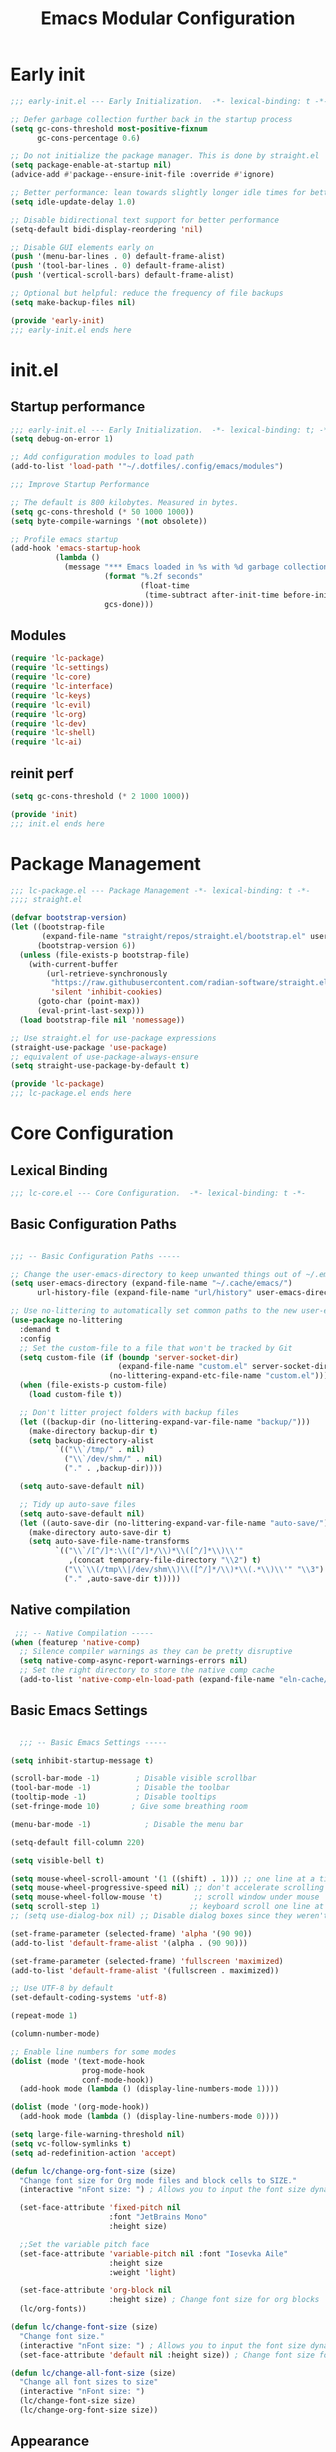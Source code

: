 #+TITLE: Emacs Modular Configuration
#+STARTUP: fold

* Early init

#+begin_src emacs-lisp :tangle .config/emacs/early-init.el
  ;;; early-init.el --- Early Initialization.  -*- lexical-binding: t -*-

  ;; Defer garbage collection further back in the startup process
  (setq gc-cons-threshold most-positive-fixnum
        gc-cons-percentage 0.6)

  ;; Do not initialize the package manager. This is done by straight.el
  (setq package-enable-at-startup nil)
  (advice-add #'package--ensure-init-file :override #'ignore)

  ;; Better performance: lean towards slightly longer idle times for better throughput
  (setq idle-update-delay 1.0)

  ;; Disable bidirectional text support for better performance
  (setq-default bidi-display-reordering 'nil)

  ;; Disable GUI elements early on
  (push '(menu-bar-lines . 0) default-frame-alist)
  (push '(tool-bar-lines . 0) default-frame-alist)
  (push '(vertical-scroll-bars) default-frame-alist)

  ;; Optional but helpful: reduce the frequency of file backups
  (setq make-backup-files nil)

  (provide 'early-init)
  ;;; early-init.el ends here
#+end_src

* init.el
:PROPERTIES:
:header-args: emacs-lisp :tangle .config/emacs/init.el :mkdirp yes
:END:
** Startup performance

#+begin_src emacs-lisp
  ;;; early-init.el --- Early Initialization.  -*- lexical-binding: t; -*-
  (setq debug-on-error 1)

  ;; Add configuration modules to load path
  (add-to-list 'load-path '"~/.dotfiles/.config/emacs/modules")

  ;;; Improve Startup Performance

  ;; The default is 800 kilobytes. Measured in bytes.
  (setq gc-cons-threshold (* 50 1000 1000))
  (setq byte-compile-warnings '(not obsolete))

  ;; Profile emacs startup
  (add-hook 'emacs-startup-hook
            (lambda ()
              (message "*** Emacs loaded in %s with %d garbage collections."
                       (format "%.2f seconds"
                               (float-time
                                (time-subtract after-init-time before-init-time)))
                       gcs-done)))
#+end_src

** Modules
#+begin_src emacs-lisp
  (require 'lc-package)
  (require 'lc-settings)
  (require 'lc-core)
  (require 'lc-interface)
  (require 'lc-keys)
  (require 'lc-evil)
  (require 'lc-org)
  (require 'lc-dev)
  (require 'lc-shell)
  (require 'lc-ai)
#+end_src

** reinit perf
#+begin_src emacs-lisp
  (setq gc-cons-threshold (* 2 1000 1000))

  (provide 'init)
  ;;; init.el ends here
#+end_src

* Package Management
:PROPERTIES:
:header-args: emacs-lisp :tangle .config/emacs/modules/lc-package.el :mkdirp yes
:END:

#+begin_src emacs-lisp
  ;;; lc-package.el --- Package Management -*- lexical-binding: t -*-
  ;;;; straight.el

  (defvar bootstrap-version)
  (let ((bootstrap-file
         (expand-file-name "straight/repos/straight.el/bootstrap.el" user-emacs-directory))
        (bootstrap-version 6))
    (unless (file-exists-p bootstrap-file)
      (with-current-buffer
          (url-retrieve-synchronously
           "https://raw.githubusercontent.com/radian-software/straight.el/develop/install.el"
           'silent 'inhibit-cookies)
        (goto-char (point-max))
        (eval-print-last-sexp)))
    (load bootstrap-file nil 'nomessage))

  ;; Use straight.el for use-package expressions
  (straight-use-package 'use-package)
  ;; equivalent of use-package-always-ensure
  (setq straight-use-package-by-default t)

  (provide 'lc-package)
  ;;; lc-package.el ends here
#+end_src

* Core Configuration
:PROPERTIES:
:header-args: emacs-lisp :tangle .config/emacs/modules/lc-core.el :mkdirp yes
:END:
** Lexical Binding

#+begin_src emacs-lisp
  ;;; lc-core.el --- Core Configuration.  -*- lexical-binding: t -*-
#+end_src

#+RESULTS:

** Basic Configuration Paths

#+begin_src emacs-lisp

  ;;; -- Basic Configuration Paths -----

  ;; Change the user-emacs-directory to keep unwanted things out of ~/.emacs.d
  (setq user-emacs-directory (expand-file-name "~/.cache/emacs/")
        url-history-file (expand-file-name "url/history" user-emacs-directory))

  ;; Use no-littering to automatically set common paths to the new user-emacs-directory
  (use-package no-littering
    :demand t
    :config
    ;; Set the custom-file to a file that won't be tracked by Git
    (setq custom-file (if (boundp 'server-socket-dir)
                          (expand-file-name "custom.el" server-socket-dir)
                        (no-littering-expand-etc-file-name "custom.el")))
    (when (file-exists-p custom-file)
      (load custom-file t))

    ;; Don't litter project folders with backup files
    (let ((backup-dir (no-littering-expand-var-file-name "backup/")))
      (make-directory backup-dir t)
      (setq backup-directory-alist
            `(("\\`/tmp/" . nil)
              ("\\`/dev/shm/" . nil)
              ("." . ,backup-dir))))

    (setq auto-save-default nil)

    ;; Tidy up auto-save files
    (setq auto-save-default nil)
    (let ((auto-save-dir (no-littering-expand-var-file-name "auto-save/")))
      (make-directory auto-save-dir t)
      (setq auto-save-file-name-transforms
            `(("\\`/[^/]*:\\([^/]*/\\)*\\([^/]*\\)\\'"
               ,(concat temporary-file-directory "\\2") t)
              ("\\`\\(/tmp\\|/dev/shm\\)\\([^/]*/\\)*\\(.*\\)\\'" "\\3")
              ("." ,auto-save-dir t)))))

#+end_src

#+RESULTS:
: t

** Native compilation

#+begin_src emacs-lisp
   ;;; -- Native Compilation -----
  (when (featurep 'native-comp)
    ;; Silence compiler warnings as they can be pretty disruptive
    (setq native-comp-async-report-warnings-errors nil)
    ;; Set the right directory to store the native comp cache
    (add-to-list 'native-comp-eln-load-path (expand-file-name "eln-cache/" user-emacs-directory)))
#+end_src

#+RESULTS:

** Basic Emacs Settings

#+begin_src emacs-lisp

    ;;; -- Basic Emacs Settings -----

  (setq inhibit-startup-message t)

  (scroll-bar-mode -1)        ; Disable visible scrollbar
  (tool-bar-mode -1)          ; Disable the toolbar
  (tooltip-mode -1)           ; Disable tooltips
  (set-fringe-mode 10)       ; Give some breathing room

  (menu-bar-mode -1)            ; Disable the menu bar

  (setq-default fill-column 220)

  (setq visible-bell t)

  (setq mouse-wheel-scroll-amount '(1 ((shift) . 1))) ;; one line at a time
  (setq mouse-wheel-progressive-speed nil) ;; don't accelerate scrolling
  (setq mouse-wheel-follow-mouse 't)       ;; scroll window under mouse
  (setq scroll-step 1)                    ;; keyboard scroll one line at a time
  ;; (setq use-dialog-box nil) ;; Disable dialog boxes since they weren't working in Mac OSX

  (set-frame-parameter (selected-frame) 'alpha '(90 90))
  (add-to-list 'default-frame-alist '(alpha . (90 90)))

  (set-frame-parameter (selected-frame) 'fullscreen 'maximized)
  (add-to-list 'default-frame-alist '(fullscreen . maximized))

  ;; Use UTF-8 by default
  (set-default-coding-systems 'utf-8)

  (repeat-mode 1)

  (column-number-mode)

  ;; Enable line numbers for some modes
  (dolist (mode '(text-mode-hook
                  prog-mode-hook
                  conf-mode-hook))
    (add-hook mode (lambda () (display-line-numbers-mode 1))))

  (dolist (mode '(org-mode-hook))
    (add-hook mode (lambda () (display-line-numbers-mode 0))))

  (setq large-file-warning-threshold nil)
  (setq vc-follow-symlinks t)
  (setq ad-redefinition-action 'accept)

  (defun lc/change-org-font-size (size)
    "Change font size for Org mode files and block cells to SIZE."
    (interactive "nFont size: ") ; Allows you to input the font size dynamically

    (set-face-attribute 'fixed-pitch nil
                        :font "JetBrains Mono"
                        :height size)

    ;;Set the variable pitch face
    (set-face-attribute 'variable-pitch nil :font "Iosevka Aile"
                        :height size
                        :weight 'light)

    (set-face-attribute 'org-block nil
                        :height size) ; Change font size for org blocks
    (lc/org-fonts))

  (defun lc/change-font-size (size)
    "Change font size."
    (interactive "nFont size: ") ; Allows you to input the font size dynamically
    (set-face-attribute 'default nil :height size)) ; Change font size for the buffer

  (defun lc/change-all-font-size (size)
    "Change all font sizes to size"
    (interactive "nFont size: ")
    (lc/change-font-size size)
    (lc/change-org-font-size size))
#+end_src

#+RESULTS:
: lc/change-all-font-size

** Appearance

#+begin_src emacs-lisp

  ;;; -- Appearance -----

  (use-package doom-themes
    :config
    ;; TODO: Move this to a system setting
    (load-theme
     (pcase system-name
       ("persephone" 'doom-city-lights)
       ("minibaps" 'doom-city-lights)
       (_ 'doom-palenight))
     t)

    (doom-themes-visual-bell-config))

  ;; ;; TODO: Do I use this?  Is it needed?
  ;; (use-package default-text-scale
  ;;   :config
  ;;   (default-text-scale-mode))

  ;; Set the font face based on platform
  (set-face-attribute 'default nil
                      :font "JetBrains Mono"
                      :weight 'normal
                      :height (lc/system-settings-get 'emacs/default-face-size))

  ;; ;; Set the fixed pitch face
  (set-face-attribute 'fixed-pitch nil
                      :font "JetBrains Mono"
                      :weight 'light
                      :height (lc/system-settings-get 'emacs/fixed-face-size))

  ;; ;; Set the variable pitch face
  (set-face-attribute 'variable-pitch nil
                      :font "Cantarell"
                      :weight 'regular
                      :height (lc/system-settings-get 'emacs/variable-face-size))

  (setq display-time-format "%l:%M %p %b %d W%U"
        display-time-load-average-threshold 0.0)

  ;; You must run (all-the-icons-install-fonts) one time after
  ;; installing this package!

#+end_src

#+RESULTS:
: 0.0

** Modeline

#+begin_src emacs-lisp
    ;;; -- Mode Line -----

  (use-package diminish)

  (use-package minions
    :after doom-modeline
    :hook (doom-modeline-mode . minions-mode))

  ;; You must run (all-the-icons-install-fonts) one time after
  ;; (all-the-icons-install-fonts)
  ;; installing this package!
  (use-package all-the-icons)

  ;; (nerd-icons-install-fonts)
  ;; (use-package nerd-icons)

  (use-package diminish)

  (use-package
    doom-modeline
    :init
    (setq doom-modeline-support-imenu t)
    (setq doom-modeline-env-enable-python t)
    (setq doom-modeline-env-enable-go nil)
    (setq doom-modeline-buffer-encoding 'nondefault)
    (setq doom-modeline-hud t)
    (setq doom-modeline-persp-icon nil)
    (setq doom-modeline-persp-name nil)
    :config
    (setq doom-modeline-project-detection 'auto)
    (setq doom-modeline-buffer-file-name-style 'auto)
    (setq doom-modeline-icon t)
    (setq doom-modeline-major-mode-icon t)
    (setq doom-modeline-buffer-state-icon nil)
    (setq doom-modeline-minor-modes nil)
    (setq doom-modeline-continuous-word-count-modes '(markdown-mode gfm-mode org-mode))
    (setq doom-modeline-time t)
    (setq doom-modeline-env-version t)

    (doom-modeline-mode 1))
#+end_src

#+RESULTS:
: t

#+begin_src emacs-lisp :tangle no
  (setq-default mode-line-format
                '("%e" "  "
                  (:propertize
                   ("" mode-line-mule-info mode-line-client mode-line-modified mode-line-remote))
                  mode-line-frame-identification
                  mode-line-buffer-identification
                  "   "
                  mode-line-position
                  mode-line-format-right-align
                  (vc-mode vc-mode)
                  "  "
                  mode-line-modes
                  mode-line-misc-info
                  "  ")
                mode-line-percent-position nil
                mode-line-buffer-identification '(" %b")
                mode-line-position-column-line-format '(" %l:%c"))

  (advice-add 'enable-theme
              :after
              (lambda (_theme)
                ;; Increase the height of the mode line
                (set-face-attribute 'mode-line nil
                                    :box `(:line-width 2 :color ,(face-attribute 'mode-line :background)))
                (set-face-attribute 'mode-line-inactive nil
                                    :box `(:line-width 2 :color ,(face-attribute 'mode-line-inactive :background)))))
#+end_src

#+RESULTS:

** Highlight indent
#+begin_src emacs-lisp
  (use-package highlight-indent-guides
    :hook (python-mode . highlight-indent-guides-mode)
    :config
    (set-face-foreground 'highlight-indent-guides-character-face "dimgray")
    (setq highlight-indent-guides-method 'character))
#+end_src

#+RESULTS:
| rainbow-mode | tree-sitter-hl-mode | tree-sitter-mode | pyvenv-mode | (closure (bootstrap-version t) nil (conda-env-activate-for-buffer)) | (closure (bootstrap-version t) nil (set-fill-column 88)) | hs-minor-mode | superword-mode | flyspell-prog-mode | eglot-ensure | evil-collection-python-set-evil-shift-width | company-mode | origami-mode | ws-butler-mode | highlight-indent-guides-mode | doom-modeline-env-setup-python |

** Outshine

#+begin_src emacs-lisp
  (use-package outshine
    :hook (emacs-lisp-mode . outshine-mode))
#+end_src

#+RESULTS:
| rainbow-mode | flycheck-mode | outshine-mode | doom-modeline-add-imenu |

** Editing Configuration

#+begin_src emacs-lisp
  ;;; -- Editing Configuration -----

  (setq-default tab-width 4
                indent-tabs-mode nil)

  (setq-default indent-tabs-mode nil)

  (use-package ws-butler
    :hook ((text-mode prog-mode) . ws-butler-mode))

  (use-package super-save
    :config
    (super-save-mode +1)
    (setq super-save-auto-save-when-idle t)
    ;; (add-to-list 'super-save-predicates (lambda ()
    ;;                                       (not (eq major-mode 'mu4e-compose-mode))))
    )

  ;; Revert Dired and other buffers
  (setq global-auto-revert-non-file-buffers t)

  ;; Revert buffers when the underlying file has changed
  (global-auto-revert-mode 1)

  (use-package paren
    :ensure nil
    :config
    (set-face-attribute 'show-paren-match-expression nil :background "#363e4a")
    (show-paren-mode 1))

  (use-package visual-fill-column
    :hook (org-mode . visual-fill-column-mode)
    :custom
    (visual-fill-column-width 110)
    (visual-fill-column-center-text t))

  (use-package avy
    :bind (("C-'" . avy-goto-char)
           ("C-;" . avy-goto-char-timer))
    :custom
    (avy-timeout-seconds 0.3)
    (avy-single-candidate-jump nil)
    :config
    (defun dw/avy-action-embark (pt)
      (unwind-protect
          (save-excursion
            (goto-char pt)
            (embark-act))
        (select-window
         (cdr (ring-ref avy-ring 0))))
      t)

    (setf (alist-get ?. avy-dispatch-alist) 'dw/avy-action-embark))

#+end_src

#+RESULTS:
: avy-goto-char-timer

** Window Management

#+begin_src emacs-lisp
  ;;; -- Window Management -----

  (use-package ace-window
    :bind (("M-o" . ace-window))
    :custom
    (aw-scope 'frame)
    (aw-keys '(?a ?s ?d ?f ?g ?h ?j ?k ?l))
    (aw-minibuffer-flag t))

  (use-package winner
    :config
    (winner-mode))

  ;; If a popup does happen, don't resize windows to be equal-sized
  (setq even-window-sizes nil)

  (defun dw/popper-window-height (window)
    (let (buffer-mode (with-current-buffer (window-buffer window)
                        major-mode))
      (pcase buffer-mode
        ('exwm-mode 40)
        (_ 15))))

  (use-package popper
    :bind (("C-M-'" . popper-toggle-latest)
           ("M-'" . popper-cycle)
           ("C-M-\"" . popper-toggle-type))
    :custom
    (popper-window-height 12)
    (popper-reference-buffers '(eshell-mode
                                vterm-mode
                                geiser-repl-mode
                                help-mode
                                grep-mode
                                helpful-mode
                                compilation-mode))
    :config
    (require 'popper) ;; Needed because I disabled autoloads
    (popper-mode 1))

#+end_src

#+RESULTS:
: popper-toggle-type

** Dired

#+begin_src emacs-lisp
  ;;; -- Dired -----

  (use-package all-the-icons-dired)
  (use-package dired-ranger)

  (defun dw/dired-mode-hook ()
    (interactive)
    ;; (dired-omit-mode 1)
    (dired-hide-details-mode 1)
    (all-the-icons-dired-mode 1)
    (hl-line-mode 1))

  (use-package dired
    :ensure nil
    :straight (:type built-in) ; ensure straight.el knows this is a built-in package
    :config
    (setq dired-listing-switches "-agho --group-directories-first"
          dired-omit-files "^\\.[^.].*"
          dired-omit-verbose nil
          dired-dwim-target 'dired-dwim-target-next
          dired-hide-details-hide-symlink-targets nil
          dired-kill-when-opening-new-dired-buffer t
          delete-by-moving-to-trash t)

    (autoload 'dired-omit-mode "dired-x")

    (add-hook 'dired-mode-hook #'dw/dired-mode-hook)

    (global-set-key (kbd "s-e") #'dired-jump))


#+end_src

#+RESULTS:
: t

** Minibuffer History

#+begin_src emacs-lisp

  ;;; -- Save Minibuffer History -----

  (use-package savehist
    :config
    (setq history-length 25)
    (savehist-mode 1))

#+end_src

#+RESULTS:
: t

** Helpful

#+begin_src emacs-lisp

  ;;; -- Make Help More Helpful -----

  (use-package helpful
    :custom
    (counsel-describe-function-function #'helpful-callable)
    (counsel-describe-variable-function #'helpful-variable)
    :bind (([remap describe-function] . helpful-function)
           ([remap describe-symbol] . helpful-symbol)
           ([remap describe-variable] . helpful-variable)
           ([remap describe-command] . helpful-command)
           ([remap describe-key] . helpful-key)))

  ;; Load the info system for info files
  (add-to-list 'auto-mode-alist '("\\.info\\'" . Info-on-current-buffer))

#+end_src

#+RESULTS:
: ((\.info\' . Info-on-current-buffer) (.qmd\.Rmd\' . poly-quarto-mode) (\.qmd\' . poly-quarto-mode) (\.md\' . poly-markdown-mode) (README\.md\' . gfm-mode) ((\.\(html?\|ejs\|tsx\|jsx\)\' . web-mode) (\.yml\' . yaml-mode) (\.\(e?ya?\|ra\)ml\' . yaml-mode) (\.ipynb\' . ein:ipynb-mode) (\.py\' . python-mode) (\.cmake\' . cmake-mode) (CMakeLists\.txt\' . cmake-mode) (\.\(?:md\|markdown\|mkd\|mdown\|mkdn\|mdwn\)\' . markdown-mode) (\.h\' . c++-mode) (\.cpp\' . c++-mode) (/git-rebase-todo\' . git-rebase-mode) (\.odc\' . archive-mode) (\.odf\' . archive-mode) (\.odi\' . archive-mode) (\.otp\' . archive-mode) (\.odp\' . archive-mode) (\.otg\' . archive-mode) (\.odg\' . archive-mode) (\.ots\' . archive-mode) (\.ods\' . archive-mode) (\.odm\' . archive-mode) (\.ott\' . archive-mode) (\.odt\' . archive-mode) (\.gpg\(~\|\.~[0-9]+~\)?\' nil epa-file) (\.elc\' . elisp-byte-code-mode) (\.\(?:3fr\|a\(?:rw\|vs\)\|bmp[23]?\|c\(?:als?\|myka?\|r[2w]\|u[rt]\)\|d\(?:c[mrx]\|ds\|ng\|px\)\|exr\|f\(?:ax\|its\)\|gif\(?:87\)?\|hrz\|ic\(?:on\|[bo]\)\|j\(?:2c\|ng\|p\(?:eg\|[2cg]\)\)\|k\(?:25\|dc\)\|m\(?:iff\|ng\|rw\|s\(?:l\|vg\)\|tv\)\|nef\|o\(?:rf\|tb\)\|p\(?:bm\|c\(?:ds\|[dltx]\)\|db\|ef\|gm\|i\(?:ct\|x\)\|jpeg\|n\(?:g\(?:24\|32\|8\)\|[gm]\)\|pm\|sd\|tif\|wp\)\|r\(?:a[fs]\|gb[ao]?\|l[ae]\)\|s\(?:c[rt]\|fw\|gi\|r[2f]\|un\|vgz?\)\|t\(?:ga\|i\(?:ff\(?:64\)?\|le\|m\)\|tf\)\|uyvy\|v\(?:da\|i\(?:car\|d\|ff\)\|st\)\|w\(?:bmp\|pg\)\|x\(?:3f\|bm\|cf\|pm\|wd\|[cv]\)\|y\(?:cbcra?\|uv\)\)\' . image-mode) (\.zst\' nil jka-compr) (\.dz\' nil jka-compr) (\.xz\' nil jka-compr) (\.lzma\' nil jka-compr) (\.lz\' nil jka-compr) (\.g?z\' nil jka-compr) (\.bz2\' nil jka-compr) (\.Z\' nil jka-compr) (\.vr[hi]?\' . vera-mode) (\(?:\.\(?:rbw?\|ru\|rake\|thor\|jbuilder\|rabl\|gemspec\|podspec\)\|/\(?:Gem\|Rake\|Cap\|Thor\|Puppet\|Berks\|Brew\|Vagrant\|Guard\|Pod\)file\)\' . ruby-mode) (\.re?st\' . rst-mode) (\.py[iw]?\' . python-mode) (\.m\' . octave-maybe-mode) (\.less\' . less-css-mode) (\.scss\' . scss-mode) (\.cs\' . csharp-mode) (\.awk\' . awk-mode) (\.\(u?lpc\|pike\|pmod\(\.in\)?\)\' . pike-mode) (\.idl\' . idl-mode) (\.java\' . java-mode) (\.m\' . objc-mode) (\.ii\' . c++-mode) (\.i\' . c-mode) (\.lex\' . c-mode) (\.y\(acc\)?\' . c-mode) (\.h\' . c-or-c++-mode) (\.c\' . c-mode) (\.\(CC?\|HH?\)\' . c++-mode) (\.[ch]\(pp\|xx\|\+\+\)\' . c++-mode) (\.\(cc\|hh\)\' . c++-mode) (\.\(bat\|cmd\)\' . bat-mode) (\.[sx]?html?\(\.[a-zA-Z_]+\)?\' . mhtml-mode) (\.svgz?\' . image-mode) (\.svgz?\' . xml-mode) (\.x[bp]m\' . image-mode) (\.x[bp]m\' . c-mode) (\.p[bpgn]m\' . image-mode) (\.tiff?\' . image-mode) (\.gif\' . image-mode) (\.png\' . image-mode) (\.jpe?g\' . image-mode) (\.webp\' . image-mode) (\.te?xt\' . text-mode) (\.[tT]e[xX]\' . tex-mode) (\.ins\' . tex-mode) (\.ltx\' . latex-mode) (\.dtx\' . doctex-mode) (\.org\' . org-mode) (\.dir-locals\(?:-2\)?\.el\' . lisp-data-mode) (\.eld\' . lisp-data-mode) (eww-bookmarks\' . lisp-data-mode) (tramp\' . lisp-data-mode) (/archive-contents\' . lisp-data-mode) (places\' . lisp-data-mode) (\.emacs-places\' . lisp-data-mode) (\.el\' . emacs-lisp-mode) (Project\.ede\' . emacs-lisp-mode) (\.\(scm\|sls\|sld\|stk\|ss\|sch\)\' . scheme-mode) (\.l\' . lisp-mode) (\.li?sp\' . lisp-mode) (\.[fF]\' . fortran-mode) (\.for\' . fortran-mode) (\.p\' . pascal-mode) (\.pas\' . pascal-mode) (\.\(dpr\|DPR\)\' . delphi-mode) (\.\([pP]\([Llm]\|erl\|od\)\|al\)\' . perl-mode) (Imakefile\' . makefile-imake-mode) (Makeppfile\(?:\.mk\)?\' . makefile-makepp-mode) (\.makepp\' . makefile-makepp-mode) (\.mk\' . makefile-gmake-mode) (\.make\' . makefile-gmake-mode) ([Mm]akefile\' . makefile-gmake-mode) (\.am\' . makefile-automake-mode) (\.texinfo\' . texinfo-mode) (\.te?xi\' . texinfo-mode) (\.[sS]\' . asm-mode) (\.asm\' . asm-mode) (\.css\' . css-mode) (\.mixal\' . mixal-mode) (\.gcov\' . compilation-mode) (/\.[a-z0-9-]*gdbinit . gdb-script-mode) (-gdb\.gdb . gdb-script-mode) ([cC]hange\.?[lL]og?\' . change-log-mode) ([cC]hange[lL]og[-.][0-9]+\' . change-log-mode) (\$CHANGE_LOG\$\.TXT . change-log-mode) (\.scm\.[0-9]*\' . scheme-mode) (\.[ckz]?sh\'\|\.shar\'\|/\.z?profile\' . sh-mode) (\.bash\' . sh-mode) (/PKGBUILD\' . sh-mode) (\(/\|\`\)\.\(bash_\(profile\|history\|log\(in\|out\)\)\|z?log\(in\|out\)\)\' . sh-mode) (\(/\|\`\)\.\(shrc\|zshrc\|m?kshrc\|bashrc\|t?cshrc\|esrc\)\' . sh-mode) (\(/\|\`\)\.\([kz]shenv\|xinitrc\|startxrc\|xsession\)\' . sh-mode) (\.m?spec\' . sh-mode) (\.m[mes]\' . nroff-mode) (\.man\' . nroff-mode) (\.sty\' . latex-mode) (\.cl[so]\' . latex-mode) (\.bbl\' . latex-mode) (\.bib\' . bibtex-mode) (\.bst\' . bibtex-style-mode) (\.sql\' . sql-mode) (\(acinclude\|aclocal\|acsite\)\.m4\' . autoconf-mode) (\.m[4c]\' . m4-mode) (\.mf\' . metafont-mode) (\.mp\' . metapost-mode) (\.vhdl?\' . vhdl-mode) (\.article\' . text-mode) (\.letter\' . text-mode) (\.i?tcl\' . tcl-mode) (\.exp\' . tcl-mode) (\.itk\' . tcl-mode) (\.icn\' . icon-mode) (\.sim\' . simula-mode) (\.mss\' . scribe-mode) (\.f9[05]\' . f90-mode) (\.f0[38]\' . f90-mode) (\.indent\.pro\' . fundamental-mode) (\.\(pro\|PRO\)\' . idlwave-mode) (\.srt\' . srecode-template-mode) (\.prolog\' . prolog-mode) (\.tar\' . tar-mode) (\.\(arc\|zip\|lzh\|lha\|zoo\|[jew]ar\|xpi\|rar\|cbr\|7z\|squashfs\|ARC\|ZIP\|LZH\|LHA\|ZOO\|[JEW]AR\|XPI\|RAR\|CBR\|7Z\|SQUASHFS\)\' . archive-mode) (\.oxt\' . archive-mode) (\.\(deb\|[oi]pk\)\' . archive-mode) (\`/tmp/Re . text-mode) (/Message[0-9]*\' . text-mode) (\`/tmp/fol/ . text-mode) (\.oak\' . scheme-mode) (\.sgml?\' . sgml-mode) (\.x[ms]l\' . xml-mode) (\.dbk\' . xml-mode) (\.dtd\' . sgml-mode) (\.ds\(ss\)?l\' . dsssl-mode) (\.js[mx]?\' . javascript-mode) (\.har\' . javascript-mode) (\.json\' . js-json-mode) (\.[ds]?va?h?\' . verilog-mode) (\.by\' . bovine-grammar-mode) (\.wy\' . wisent-grammar-mode) (\.erts\' . erts-mode) ([:/\]\..*\(emacs\|gnus\|viper\)\' . emacs-lisp-mode) (\`\..*emacs\' . emacs-lisp-mode) ([:/]_emacs\' . emacs-lisp-mode) (/crontab\.X*[0-9]+\' . shell-script-mode) (\.ml\' . lisp-mode) (\.ld[si]?\' . ld-script-mode) (ld\.?script\' . ld-script-mode) (\.xs\' . c-mode) (\.x[abdsru]?[cnw]?\' . ld-script-mode) (\.zone\' . dns-mode) (\.soa\' . dns-mode) (\.asd\' . lisp-mode) (\.\(asn\|mib\|smi\)\' . snmp-mode) (\.\(as\|mi\|sm\)2\' . snmpv2-mode) (\.\(diffs?\|patch\|rej\)\' . diff-mode) (\.\(dif\|pat\)\' . diff-mode) (\.[eE]?[pP][sS]\' . ps-mode) (\.\(?:PDF\|EPUB\|CBZ\|FB2\|O?XPS\|DVI\|OD[FGPST]\|DOCX\|XLSX?\|PPTX?\|pdf\|epub\|cbz\|fb2\|o?xps\|djvu\|dvi\|od[fgpst]\|docx\|xlsx?\|pptx?\)\' . doc-view-mode-maybe) (configure\.\(ac\|in\)\' . autoconf-mode) (\.s\(v\|iv\|ieve\)\' . sieve-mode) (BROWSE\' . ebrowse-tree-mode) (\.ebrowse\' . ebrowse-tree-mode) (#\*mail\* . mail-mode) (\.g\' . antlr-mode) (\.mod\' . m2-mode) (\.ses\' . ses-mode) (\.docbook\' . sgml-mode) (\.com\' . dcl-mode) (/config\.\(?:bat\|log\)\' . fundamental-mode) (/\.\(authinfo\|netrc\)\' . authinfo-mode) (\.\(?:[iI][nN][iI]\|[lL][sS][tT]\|[rR][eE][gG]\|[sS][yY][sS]\)\' . conf-mode) (\.la\' . conf-unix-mode) (\.ppd\' . conf-ppd-mode) (java.+\.conf\' . conf-javaprop-mode) (\.properties\(?:\.[a-zA-Z0-9._-]+\)?\' . conf-javaprop-mode) (\.toml\' . conf-toml-mode) (\.desktop\' . conf-desktop-mode) (/\.redshift\.conf\' . conf-windows-mode) (\`/etc/\(?:DIR_COLORS\|ethers\|.?fstab\|.*hosts\|lesskey\|login\.?de\(?:fs\|vperm\)\|magic\|mtab\|pam\.d/.*\|permissions\(?:\.d/.+\)?\|protocols\|rpc\|services\)\' . conf-space-mode) (\`/etc/\(?:acpid?/.+\|aliases\(?:\.d/.+\)?\|default/.+\|group-?\|hosts\..+\|inittab\|ksysguarddrc\|opera6rc\|passwd-?\|shadow-?\|sysconfig/.+\)\' . conf-mode) ([cC]hange[lL]og[-.][-0-9a-z]+\' . change-log-mode) (/\.?\(?:gitconfig\|gnokiirc\|hgrc\|kde.*rc\|mime\.types\|wgetrc\)\' . conf-mode) (/\.mailmap\' . conf-unix-mode) (/\.\(?:asound\|enigma\|fetchmail\|gltron\|gtk\|hxplayer\|mairix\|mbsync\|msmtp\|net\|neverball\|nvidia-settings-\|offlineimap\|qt/.+\|realplayer\|reportbug\|rtorrent\.\|screen\|scummvm\|sversion\|sylpheed/.+\|xmp\)rc\' . conf-mode) (/\.\(?:gdbtkinit\|grip\|mpdconf\|notmuch-config\|orbital/.+txt\|rhosts\|tuxracer/options\)\' . conf-mode) (/\.?X\(?:default\|resource\|re\)s\> . conf-xdefaults-mode) (/X11.+app-defaults/\|\.ad\' . conf-xdefaults-mode) (/X11.+locale/.+/Compose\' . conf-colon-mode) (/X11.+locale/compose\.dir\' . conf-javaprop-mode) (\.~?[0-9]+\.[0-9][-.0-9]*~?\' nil t) (\.\(?:orig\|in\|[bB][aA][kK]\)\' nil t) ([/.]c\(?:on\)?f\(?:i?g\)?\(?:\.[a-zA-Z0-9._-]+\)?\' . conf-mode-maybe) (\.[1-9]\' . nroff-mode) (\.art\' . image-mode) (\.avs\' . image-mode) (\.bmp\' . image-mode) (\.cmyk\' . image-mode) (\.cmyka\' . image-mode) (\.crw\' . image-mode) (\.dcr\' . image-mode) (\.dcx\' . image-mode) (\.dng\' . image-mode) (\.dpx\' . image-mode) (\.fax\' . image-mode) (\.heic\' . image-mode) (\.hrz\' . image-mode) (\.icb\' . image-mode) (\.icc\' . image-mode) (\.icm\' . image-mode) (\.ico\' . image-mode) (\.icon\' . image-mode) (\.jbg\' . image-mode) (\.jbig\' . image-mode) (\.jng\' . image-mode) (\.jnx\' . image-mode) (\.miff\' . image-mode) (\.mng\' . image-mode) (\.mvg\' . image-mode) (\.otb\' . image-mode) (\.p7\' . image-mode) (\.pcx\' . image-mode) (\.pdb\' . image-mode) (\.pfa\' . image-mode) (\.pfb\' . image-mode) (\.picon\' . image-mode) (\.pict\' . image-mode) (\.rgb\' . image-mode) (\.rgba\' . image-mode) (\.tga\' . image-mode) (\.wbmp\' . image-mode) (\.webp\' . image-mode) (\.wmf\' . image-mode) (\.wpg\' . image-mode) (\.xcf\' . image-mode) (\.xmp\' . image-mode) (\.xwd\' . image-mode) (\.yuv\' . image-mode) (\.tgz\' . tar-mode) (\.tbz2?\' . tar-mode) (\.txz\' . tar-mode) (\.tzst\' . tar-mode))

** Path from shell
#+begin_src emacs-lisp
  (use-package exec-path-from-shell
    :ensure t
    :init
    ;; (setq exec-path-from-shell-arguments nil)
    (when (memq window-system '(mac ns x))
      (exec-path-from-shell-copy-envs '("PATH" "MANPATH" "CONDA_PATH"))))
#+end_src

#+RESULTS:

** Foot support

#+begin_src emacs-lisp

  ;;; -- Foot Support -----

  (add-to-list 'term-file-aliases '("foot" . "xterm"))

#+end_src

#+RESULTS:
: ((apollo . vt100) (vt102 . vt100) (vt125 . vt100) (vt201 . vt200) (vt220 . vt200) (vt240 . vt200) (vt300 . vt200) (vt320 . vt200) (vt400 . vt200) (vt420 . vt200) (alacritty . xterm) (foot . xterm) (contour . xterm))

** Emacs server

#+begin_src emacs-lisp

  ;;; -- Start the Daemon -----

  (server-start)

#+end_src

#+RESULTS:

** End lc-core.el

#+begin_src emacs-lisp
  (provide 'lc-core)
  ;;; lc-core.el ends here
#+end_src

#+RESULTS:
: lc-core

* Keybindings Configuration
:PROPERTIES:
:header-args: emacs-lisp :tangle .config/emacs/modules/lc-keys.el :mkdirp yes
:END:

#+begin_src emacs-lisp
  ;;; lc-keys.el --- Package Management -*- lexical-binding: t -*-

  (global-set-key (kbd "<escape>") 'keyboard-escape-quit)

  (global-set-key (kbd "C-x p") (lambda () (interactive) (other-window -1)))

  (global-set-key (kbd "C-M-u") 'universal-argument)

  (define-key minibuffer-local-map (kbd "C-;") 'backward-delete-char)

  (provide 'lc-keys)
  ;;; lc-keys.el ends here
#+end_src

#+RESULTS:
: lc-keys

* Evil Configuration
:PROPERTIES:
:header-args: emacs-lisp :tangle .config/emacs/modules/lc-evil.el :mkdirp yes
:END:

#+begin_src emacs-lisp
  ;;; lc-evil.el --- Package Management -*- lexical-binding: t -*-

  (use-package undo-tree
    :init
    (setq undo-tree-auto-save-history t)
    (global-undo-tree-mode 1))

  (use-package evil
    :init
    (setq evil-want-integration t)
    (setq evil-want-keybinding nil)
    (setq evil-want-C-u-scroll nil)
    (setq evil-want-C-d-scroll nil)
    (setq evil-want-C-i-jump nil)
    (setq evil-respect-visual-line-mode t)
    (setq evil-undo-system 'undo-tree)
    :config
    (evil-mode 1)
    (require 'subr-x)
    ;; Set Emacs state modes
    (dolist (mode '(custom-mode
                    eshell-mode
                    git-rebase-mode
                    term-mode))
      (add-to-list 'evil-emacs-state-modes mode))

    (define-key evil-insert-state-map (kbd "C-g") 'evil-normal-state)

    ;; Basic movement
    (define-key evil-normal-state-map (kbd "C-f") 'evil-forward-char)
    (define-key evil-normal-state-map (kbd "C-b") 'evil-backward-char)
    (define-key evil-normal-state-map (kbd "C-n") 'evil-next-line)
    (define-key evil-normal-state-map (kbd "C-p") 'evil-previous-line)

    ;; Word movement
    (define-key evil-normal-state-map (kbd "M-f") 'evil-forward-word-end)
    (define-key evil-normal-state-map (kbd "M-b") 'evil-backward-word-begin)
    (define-key evil-insert-state-map (kbd "M-f") 'evil-forward-word-end)
    (define-key evil-insert-state-map (kbd "M-b") 'evil-backward-word-begin)

    (define-key evil-insert-state-map (kbd "C-;") 'backward-delete-char)
    (define-key evil-emacs-state-map (kbd "C-;") 'backward-delete-char)
    (define-key evil-normal-state-map (kbd "C-;") 'backward-delete-char)

    ;; python jump to prev/next def
    (defun my-python-nav-forward-defun ()
      (interactive)
      (let ((current-pos (point)))
        (python-nav-forward-defun)
        (when (equal (point) current-pos)
          (message "Reached the last def in the file"))))

    (defun my-python-nav-backward-defun ()
      (interactive)
      (let ((current-pos (point)))
        (python-nav-backward-defun)
        (when (equal (point) current-pos)
          (message "Reached the first def in the file"))))

    ;; Line movement
    (define-key evil-normal-state-map (kbd "C-a") 'move-beginning-of-line)
    (define-key evil-normal-state-map (kbd "C-e") 'move-end-of-line)
    (define-key evil-insert-state-map (kbd "C-e") 'evil-end-of-line)
    (define-key evil-insert-state-map (kbd "C-a") 'evil-beginning-of-line)

    (define-key evil-normal-state-map (kbd "M-$") 'evil-scroll-line-down)
    (define-key evil-normal-state-map (kbd "C-$") 'evil-scroll-line-up)

    (define-key evil-normal-state-map (kbd "M-n") 'next-buffer)
    (define-key evil-normal-state-map (kbd "M-p") 'previous-buffer)

    (evil-global-set-key 'motion "k" 'evil-previous-visual-line)
    (evil-global-set-key 'motion "j" 'evil-next-visual-line)
    (evil-define-key 'normal org-mode-map (kbd "M-n") 'org-babel-next-src-block)

    (evil-define-key 'normal org-mode-map (kbd "M-p") 'org-babel-previous-src-block)
    (evil-define-key 'emacs org-mode-map (kbd "M-n") 'org-babel-next-src-block)
    (evil-define-key 'emacs org-mode-map (kbd "M-p") 'org-babel-previous-src-block)

    ;; (evil-global-set-key 'normal (kbd "M-n") 'next-buffer)
    ;; (evil-global-set-key 'normal (kbd "M-p") 'previous-buffer)

    (defun dw/dont-arrow-me-bro ()
      (interactive)
      (message "Arrow keys are bad, you know?"))

    ;; Disable arrow keys in normal and vsual modes
    ;; (define-key evil-normal-state-map (kbd "<left>") 'dw/dont-arrow-me-bro)
    ;; (define-key evil-normal-state-map (kbd "<right>") 'dw/dont-arrow-me-bro)
    ;; (define-key evil-normal-state-map (kbd "<down>") 'dw/dont-arrow-me-bro)
    ;; (define-key evil-normal-state-map (kbd "<up>") 'dw/dont-arrow-me-bro)
    ;; (evil-global-set-key 'motion (kbd "<left>") 'dw/dont-arrow-me-bro)
    ;; (evil-global-set-key 'motion (kbd "<right>") 'dw/dont-arrow-me-bro)
    ;; (evil-global-set-key 'motion (kbd "<down>") 'dw/dont-arrow-me-bro)
    ;; (evil-global-set-key 'motion (kbd "<up>") 'dw/dont-arrow-me-bro)

    (evil-set-initial-state 'messages-buffer-mode 'normal)
    (evil-set-initial-state 'dashboard-mode 'normal))

  (use-package evil-collection
    :after evil
    :init
    (setq evil-collection-company-use-tng nil)
    :config
    (evil-collection-init))

  (provide 'lc-evil)
  ;;; lc-evil.el ends here
#+end_src

#+RESULTS:
: lc-evil

* Interface Configuration
:PROPERTIES:
:header-args: emacs-lisp :tangle .config/emacs/modules/lc-interface.el :mkdirp yes
:END:

** Lexical Binding
#+begin_src emacs-lisp
  ;;; lc-interface.el --- Package Management -*- lexical-binding: t -*-
#+end_src

#+RESULTS:

** hydra
#+begin_src emacs-lisp
  (use-package hydra)
#+end_src

#+RESULTS:

** vertico
#+begin_src emacs-lisp

  (use-package vertico
    :demand t
    :bind (:map vertico-map
                ("C-j" . vertico-next)
                ("C-k" . vertico-previous)
                ("C-f" . vertico-exit-input)
                :map minibuffer-local-map
                ("M-h" . vertico-directory-up))
    :custom
    (vertico-cycle t)

    :custom-face
    (vertico-current ((t (:background "#3a3f5a"))))

    :config
    (require 'vertico-directory)
    (vertico-mode))

#+end_src

#+RESULTS:
: vertico-directory-up

** corfu
#+begin_src emacs-lisp

  (use-package corfu
    :bind (:map corfu-map
                ("C-j" . corfu-next)
                ("C-k" . corfu-previous)
                ("TAB" . corfu-insert)
                ([tab] . corfu-insert)
                ("C-f" . corfu-insert))
    :custom
    (corfu-cycle t)
    (corfu-auto t)
    (corfu-preview-current nil)
    (corfu-quit-at-boundary t)
    (corfu-quit-no-match t)

    :config
    (global-corfu-mode 1)

    (defun corfu-enable-in-minibuffer ()
      "Enable Corfu in the minibuffer if `completion-at-point' is bound."
      (when (where-is-internal #'completion-at-point (list (current-local-map)))
        ;; (setq-local corfu-auto nil) ;; Enable/disable auto completion
        (setq-local corfu-echo-delay nil ;; Disable automatic echo and popup
                    corfu-popupinfo-delay nil)
        (corfu-mode 1)))

    (add-hook 'minibuffer-setup-hook #'corfu-enable-in-minibuffer))

#+end_src

#+RESULTS:

** company-mode

#+begin_src emacs-lisp
  ;;; company
  (use-package company
    :bind (("C-<tab>" . company-complete)
           :map company-active-map
           ("TAB" . company-indent-or-complete-common)
           ([tab] . company-indent-or-complete-common)
           ("C-c d" . company-show-doc-buffer))


    :custom
    (company-idle-delay 0.3)
    (company-minimum-prefix-length 1)
    (company-selection-wrap-around t)
    (company-tooltip-limit 5)

    :init
    (global-company-mode 1)

    ;; :config
    ;;(add-hook 'ein:notebook-multilang-mode-hook 'company-mode)  ;; enable company-mode only in ein

    :hook (python-mode . company-mode))

  (use-package company-prescient
    :after company
    :config
    (company-prescient-mode))

  ;; (use-package company-box
  ;;     :after company
  ;;     :config
  ;;     (setq company-box-show-scrollbar nil)
  ;;     (setq company-box-max-candidates 5)
  ;;     :hook (company-mode . company-box-mode))

  (use-package company-jedi
    :after company
    :init
    (add-to-list 'company-backends 'company-jedi)
    :hook (add-hook 'python-mode-hook 'company-jedi-setup)
    :config
    (setq jedi:setup-keys t)
    (setq jedi:complete-on-dot t))

 #+end_src

 #+RESULTS:

 ** kind-icon
 #+begin_src emacs-lisp

   (use-package kind-icon
     :after corfu
     :custom (kind-icon-default-face 'corfu-default)
     :config
     (add-to-list 'corfu-margin-formatters #'kind-icon-margin-formatter))

 #+end_src

 #+RESULTS:

 ** orderless
 #+begin_src emacs-lisp

   (use-package orderless
     :demand t
     :config
     (orderless-define-completion-style orderless+initialism
       (orderless-matching-styles '(orderless-initialism
                                    orderless-literal
                                    orderless-regexp)))

     (setq completion-styles '(orderless)
           completion-category-defaults nil
           orderless-matching-styles '(orderless-literal orderless-regexp)
           completion-category-overrides
           '((file (styles partial-completion)))))
 #+end_src

 #+RESULTS:
 : t

 ** wgrep

 #+begin_src emacs-lisp

   (use-package wgrep
     :after consult
     :hook (grep-mode . wgrep-setup))

 #+end_src

 #+RESULTS:
 | wgrep-setup |

 ** consult
 #+begin_src emacs-lisp

   (use-package consult
     :demand t
     :bind (("C-s" . consult-line)
            ("C-M-l" . consult-imenu)
            ("C-x C-b" . consult-buffer)
            :map minibuffer-local-map
            ("C-r" . consult-history))

     :custom
     (consult-project-root-function #'lc/get-project-root)
     (completion-in-region-function #'consult-completion-in-region)

     :config
     (defun lc/get-project-root ()
       (when (fboundp 'projectile-project-root)
         (projectile-project-root))))

   (use-package consult-dir
     :bind (("C-x C-d" . consult-dir)
            :map vertico-map
            ("C-x C-d" . consult-dir)
            ("C-x C-j" . consult-dir-jump-file))

     :custom
     (consult-dir-project-list-function nil))


 #+end_src

 #+RESULTS:
 : consult-dir-jump-file

 ** marginalia

 #+begin_src emacs-lisp
   (use-package marginalia
     :after vertico
     :custom
     (marginalia-annotators '(marginalia-annotators-heavy
                              marginalia-annotators-light
                              nil))
     :config
     (marginalia-mode))


 #+end_src

 #+RESULTS:
 : t

 ** embark

 #+begin_src emacs-lisp

   (use-package embark
     :after vertico
     :bind (("C-." . embark-act)
            ("M-." . embark-lcim)
            :map minibuffer-local-map
            ("C-d" . embark-act)
            :map embark-region-map
            ("D" . denote-region))

     :config
     ;; Remove the mixed indicator to prevent the popup from being displayed
     ;; automatically
     (delete #'embark-mixed-indicator embark-indicators)
     (add-to-list 'embark-indicators 'embark-minimal-indicator)

     ;; Use Embark to show command prefix help
     (setq prefix-help-command #'embark-prefix-help-command))

   (use-package embark-consult
     :after embark)

 #+end_src

 #+RESULTS:

 ** End lc-interface
 #+begin_src emacs-lisp
   (provide 'lc-interface)
 #+end_src

 #+RESULTS:
 : lc-interface

 * Org Configuration
 :PROPERTIES:
 :header-args: emacs-lisp :tangle .config/emacs/modules/lc-org.el :mkdirp yes
 :END:

 #+begin_src emacs-lisp
   ;; -*- lexical-binding: t; -*-
 #+end_src

 #+RESULTS:

 #+begin_src emacs-lisp

   ;;; -- General Org Mode Config -----

   ;;;; requirements for scimax

   (use-package jupyter)

   ;; this is my compiled version of zmq
   ;; if configure: error: cannot find required auxiliary files: config.guess config.sub ar-lib compile missing install-sh then to src and run autoreconf -ivf
   ;; go back to zmq and run make configure and then make
   ;;(add-to-list 'load-path "/home/leon/.emacs.d/lisp/zmq")
   (use-package zmq
     :load-path "/home/leon/config/emacs/lisp/zmq")

   (use-package ox-ipynb
     :straight (ox-ipynb
                :type git
                :host github
                :repo "jkitchin/ox-ipynb"))
 #+end_src

 #+RESULTS:

 #+begin_src emacs-lisp
   ;; getting notebook like experience with scimax
   (add-to-list 'load-path "/home/leon/.config/emacs/lisp/scimax")
   (require 'lc-scimax)
   ;; (use-package scimax
   ;;   :load-path "/home/leon/.dotfiles/.emacs.d/lisp/scimax")
 #+end_src

 #+RESULTS:
 : lc-scimax

 #+begin_src emacs-lisp
    ;;;; custom setup
    (defun dw/org-mode-setup ()
      (org-indent-mode)
      (variable-pitch-mode 1)
      (auto-fill-mode 0)
      (visual-line-mode 1)
      (setq evil-auto-indent nil)
      (setq org-support-shift-select t)
      (diminish org-indent-mode))

    (defun lc/org-fonts ()
   (set-face-attribute 'org-document-title nil :font "JetBrains Mono" :weight 'bold :height 1.3)
   (dolist (face '((org-level-1 . 1.2)
                   (org-level-2 . 1.1)
                   (org-level-3 . 1.05)
                   (org-level-4 . 1.0)
                   (org-level-5 . 1.1)
                   (org-level-6 . 1.1)
                   (org-level-7 . 1.1)
                   (org-level-8 . 1.1)))
     (set-face-attribute (car face) nil :font "JetBrains Mono" :weight 'medium :height (cdr face))))
 #+end_src

 #+RESULTS:
 : my/org-fonts

 #+begin_src emacs-lisp
   ;;;; org configuration
   (use-package org
     :hook (org-mode . dw/org-mode-setup)
     :bind (("C-c o n" . org-toggle-narrow-to-subtree)
            ("C-c o a" . org-agenda)
            ("C-c o t" . (lambda ()
                           (interactive)
                           ;; Display tasks after selecting tags to filter by
                           (org-tags-view t)))
            ("C-c o c" . 'org-capture)
            ("C-c o x" . 'org-export-dispatch)
            ;; ("C-c o D" . 'dw/org-move-done-tasks-to-bottom)
            :map org-mode-map
            ("M-n" . org-move-subtree-down)
            ("M-p" . org-move-subtree-up))
     :config
     (setq org-ellipsis " ▾"
           org-hide-emphasis-markers t
           org-src-fontify-natively t
           org-fontify-quote-and-verse-blocks t
           org-src-tab-acts-natively t
           org-edit-src-content-indentation 2
           org-hide-block-startup nil
           org-src-preserve-indentation nil
           org-startup-folded 'content
           org-cycle-separator-lines 2
           org-capture-bookmark nil)

     ;; (setq org-modules
     ;;       '(org-crypt
     ;;         org-eshell))

     (setq org-refile-targets '((nil :maxlevel . 1)
                                (org-agenda-files :maxlevel . 1))
           ;; Refile items to the top of parent heading
           org-reverse-note-order t)

     (setq org-outline-path-complete-in-steps nil)
     (setq org-refile-use-outline-path t)

     ;; Don't prompt for confirmation when evaluating code block
     (setq org-confirm-babel-evaluate nil)

     ;; Images
     ;; default width images
     (setq org-image-actual-width nil)
     ;; Display inline images on startup
     (setq org-startup-with-inline-images t)

     (push '("conf-unix" . conf-unix) org-src-lang-modes))
 #+end_src

 #+RESULTS:
 : org-move-subtree-up

 #+begin_src emacs-lisp
   ;;;; images hook
   (add-hook 'org-babel-after-execute-hook 'org-redisplay-inline-images)
 #+end_src

 #+RESULTS:
 | org-babel-ansi-colorize-results | org-redisplay-inline-images | scimax-rm-backslashes | scimax-jupyter-ansi |

 #+begin_src emacs-lisp
   ;;;; subtree C-c C-c
   (defun org-babel-execute-subtree ()
     "Execute all source blocks in the current subtree."
     (interactive)
     (org-babel-map-src-blocks nil
       (org-babel-execute-src-block)))

   (with-eval-after-load 'org
     (define-key org-mode-map (kbd "C-c C-c")
                 (lambda (arg)
                   (interactive "P")
                   (if (and (org-in-src-block-p) (not arg))
                       (org-babel-execute-src-block)
                     (if (org-at-heading-p)
                         (save-restriction
                           (org-narrow-to-subtree)
                           (org-babel-execute-subtree))
                       (call-interactively 'org-ctrl-c-ctrl-c))))))
 #+end_src

 #+RESULTS:
 | lambda | (arg) | (interactive P) | (if (and (org-in-src-block-p) (not arg)) (org-babel-execute-src-block) (if (org-at-heading-p) (save-restriction (org-narrow-to-subtree) (org-babel-execute-subtree)) (call-interactively 'org-ctrl-c-ctrl-c))) |

 #+begin_src emacs-lisp
   ;;;; org-faces
   (use-package org-faces
     :ensure nil
     :straight (:type built-in) ; ensure straight.el knows this is a built-in package
     :after org
     :config
     (lc/org-fonts))
 #+end_src

 #+RESULTS:
 : t

 #+begin_src emacs-lisp
   ;;;; org-tempo
   ;; This is needed as of Org 9.2
   (use-package org-tempo
     :ensure nil
     :straight (:type built-in) ; ensure straight.el knows this is a built-in package
     :after org
     :config
     (dolist (item '(("sh" . "src sh")
                     ("el" . "src emacs-lisp")
                     ("li" . "src lisp")
                     ("sc" . "src scheme")
                     ("ts" . "src typescript")
                     ("py" . "src python")
                     ("ip" . "src ipython")
                     ("go" . "src go")
                     ("yaml" . "src yaml")
                     ("json" . "src json")))
       (add-to-list 'org-structure-template-alist item)))
 #+end_src

 #+RESULTS:
 : t

 #+begin_src emacs-lisp
   ;;;; ansi colored errors
   (require 'ansi-color)

   (defun org-babel-ansi-colorize-results ()
     "Colorize ansi codes in babel results."
     (save-excursion
       (goto-char (point-min))
       (while (search-forward org-babel-results-keyword nil t)
         (let ((next-head (save-excursion (outline-next-heading))))
           (ansi-color-apply-on-region (point) (or next-head (point-max)))))))

   (add-hook 'org-babel-after-execute-hook 'org-babel-ansi-colorize-results)
 #+end_src

 #+RESULTS:
 | org-babel-ansi-colorize-results | org-redisplay-inline-images | scimax-rm-backslashes | scimax-jupyter-ansi |

 #+begin_src emacs-lisp
   ;;;; org-present
   (use-package org-present
     :bind (:map org-present-mode-keymap
                 ("C-c C-j" . dw/org-present-next)
                 ("C-c C-k" . dw/org-present-prev))
     :hook ((org-present-mode . dw/org-present-hook)
            (org-present-mode-quit . dw/org-present-quit-hook)))
 #+end_src

 #+RESULTS:

 #+begin_src emacs-lisp
   ;;;; org-appear
   (use-package org-appear
     :after org
     :hook (org-mode . org-appear-mode))
 #+end_src

 #+RESULTS:
 | visual-fill-column-mode | (lambda nil (display-line-numbers-mode 0)) | org-tempo-setup | (closure (bootstrap-version t) nil (add-hook 'after-save-hook #'efs/org-babel-tangle-config nil 'make-it-local)) | rainbow-mode | org-modern-mode | org-appear-mode | evil-org-mode | my/org-block-templates  | my/org-fonts | dw/org-mode-setup | jupyter-org-interaction-mode | scimax-fix-<>-syntax | (closure (bootstrap-version t) nil (set (make-local-variable 'company-backends) '((company-capf company-dabbrev) company-files company-keywords))) | (closure (org--rds reftex-docstruct-symbol org--single-lines-list-is-paragraph org-element-greater-elements org-agenda-restrict-end org-agenda-restrict-begin org-agenda-restrict visual-fill-column-width org-clock-history org-agenda-current-date org-with-time org-defdecode org-def org-read-date-inactive org-ans2 org-ans1 org-columns-current-fmt-compiled org-clock-current-task org-clock-effort org-agenda-skip-function org-agenda-skip-comment-trees org-agenda-archives-mode org-end-time-was-given org-time-was-given org-log-note-extra org-log-note-purpose org-log-post-message org-last-inserted-timestamp org-last-changed-timestamp org-entry-property-inherited-from org-state org-agenda-headline-snapshot-before-repeat org-agenda-buffer-name org-agenda-start-on-weekday org-agenda-buffer-tmp-name org-priority-regexp org-mode-abbrev-table org-element-cache-persistent org-tbl-menu org-org-menu org-struct-menu org-entities org-last-state org-id-track-globally org-clock-start-time texmathp-why remember-data-file org-agenda-tags-todo-honor-ignore-options calc-embedded-open-mode calc-embedded-open-formula calc-embedded-close-formula align-mode-rules-list org-emphasis-alist org-emphasis-regexp-components org-export-registered-backends org-modules crm-separator org-babel-load-languages org-id-overriding-file-name org-indent-indentation-per-level org-element--timestamp-regexp org-element-cache-map-continue-from org-element-paragraph-separate org-agenda-buffer-name org-inlinetask-min-level t) nil (add-hook 'change-major-mode-hook 'org-fold-show-all 'append 'local)) | #[0 \300\301\302\303\304$\207 [add-hook change-major-mode-hook org-babel-show-result-all append local] 5] | org-babel-result-hide-spec | org-babel-hide-all-hashes | dw/org-mode-visual-fill | (closure (t) nil (display-line-numbers-mode 0)) | scimax-ob-src-key-bindings |

 #+begin_src emacs-lisp
   ;;;; org-cv
   (use-package ox-awesomecv
     :straight '(org-cv :host gitlab :repo "Titan-C/org-cv"))
 #+end_src

 #+RESULTS:

 #+begin_src emacs-lisp
   ;;;; org-modern
   (use-package org-modern
     :hook (org-mode . org-modern-mode)
     :config (global-org-modern-mode))
 #+end_src

 #+RESULTS:
 | visual-fill-column-mode | (lambda nil (display-line-numbers-mode 0)) | org-tempo-setup | (closure (bootstrap-version t) nil (add-hook 'after-save-hook #'efs/org-babel-tangle-config nil 'make-it-local)) | rainbow-mode | org-modern-mode | org-appear-mode | evil-org-mode | my/org-block-templates | my/org-fonts | dw/org-mode-setup | jupyter-org-interaction-mode | scimax-fix-<>-syntax | (closure (bootstrap-version t) nil (set (make-local-variable 'company-backends) '((company-capf company-dabbrev) company-files company-keywords))) | (closure (org--rds reftex-docstruct-symbol org--single-lines-list-is-paragraph org-element-greater-elements org-agenda-restrict-end org-agenda-restrict-begin org-agenda-restrict visual-fill-column-width org-clock-history org-agenda-current-date org-with-time org-defdecode org-def org-read-date-inactive org-ans2 org-ans1 org-columns-current-fmt-compiled org-clock-current-task org-clock-effort org-agenda-skip-function org-agenda-skip-comment-trees org-agenda-archives-mode org-end-time-was-given org-time-was-given org-log-note-extra org-log-note-purpose org-log-post-message org-last-inserted-timestamp org-last-changed-timestamp org-entry-property-inherited-from org-state org-agenda-headline-snapshot-before-repeat org-agenda-buffer-name org-agenda-start-on-weekday org-agenda-buffer-tmp-name org-priority-regexp org-mode-abbrev-table org-element-cache-persistent org-tbl-menu org-org-menu org-struct-menu org-entities org-last-state org-id-track-globally org-clock-start-time texmathp-why remember-data-file org-agenda-tags-todo-honor-ignore-options calc-embedded-open-mode calc-embedded-open-formula calc-embedded-close-formula align-mode-rules-list org-emphasis-alist org-emphasis-regexp-components org-export-registered-backends org-modules crm-separator org-babel-load-languages org-id-overriding-file-name org-indent-indentation-per-level org-element--timestamp-regexp org-element-cache-map-continue-from org-element-paragraph-separate org-agenda-buffer-name org-inlinetask-min-level t) nil (add-hook 'change-major-mode-hook 'org-fold-show-all 'append 'local)) | #[0 \300\301\302\303\304$\207 [add-hook change-major-mode-hook org-babel-show-result-all append local] 5] | org-babel-result-hide-spec | org-babel-hide-all-hashes | dw/org-mode-visual-fill | (closure (t) nil (display-line-numbers-mode 0)) | scimax-ob-src-key-bindings |

 #+begin_src emacs-lisp
   (provide 'lc-org)
 #+end_src

 #+RESULTS:
 : lc-org

 * Development Configuration
 :PROPERTIES:
 :header-args: emacs-lisp :tangle .config/emacs/modules/lc-dev.el :mkdirp yes
 :END:

 Configuration for various programming languages and dev tools that I use.
 #+begin_src emacs-lisp
   ;;  -*-lexical-binding: t-*-
   ;;; Development
 #+end_src

 #+RESULTS:

 ** Git
 *** Magit

 #+begin_src emacs-lisp
   ;;;; git
   (use-package magit
     :bind ("C-M-;" . magit-status)
     :commands (magit-status magit-get-current-branch)
     :custom
     (magit-display-buffer-function #'magit-display-buffer-same-window-except-diff-v1))
 #+end_src

 #+RESULTS:
 : magit-status

 *** magit-todos

 This is an interesting extension to Magit that shows a TODOs section in your
 git status buffer containing all lines with TODO (or other similar words) in
 files contained within the repo.  More information at the [[https://github.com/alphapapa/magit-todos][GitHub repo]].

 #+begin_src emacs-lisp
   (use-package magit-todos
     :defer t)
 #+end_src

 #+RESULTS:

 *** git-link

 #+begin_src emacs-lisp
   (use-package git-link
     :commands git-link
     :config
     (setq git-link-open-in-browser t))
 #+end_src

 #+RESULTS:

 ** Projectile

 #+begin_src emacs-lisp
   ;;;; Projectile
   (defun dw/switch-project-action ()
     "Switch to a workspace with the project name and start `magit-status'."
     ;; TODO: Switch to EXWM workspace 1?
     (persp-switch (projectile-project-name))
     (magit-status))

   (use-package projectile
     :commands projectile-mode
     :diminish projectile-mode
     :bind ("C-M-p" . projectile-find-file)
     :bind-keymap
     ("C-c p" . projectile-command-map)
     :config
     (projectile-mode)
     (add-hook 'prog-mode-hook 'eglot-ensure)
     (with-eval-after-load 'projectile
       (setq projectile-project-root-files
             (append '("compile_commands.json") projectile-project-root-files)))
     (add-to-list 'eglot-server-programs '(c++-mode . ((concat eglot-executable "-clangd") "--header-insertion=never")))
     ;; :init
     ;; (when (file-directory-p "~/Projects/Code")
     ;;   (setq projectile-project-search-path '("~/Projects/Code")))
     ;; (setq projectile-switch-project-action #'dw/switch-project-action))
     )

   (use-package counsel-projectile
     :disabled
     :after projectile
     :config
     (counsel-projectile-mode))
 #+end_src

 #+RESULTS:

 ** Languages
 *** Eglot

 #+begin_src emacs-lisp
   ;;;; Eglot
   (add-to-list 'auto-mode-alist '("\\.cpp\\'" . c++-mode))
   (add-to-list 'auto-mode-alist '("\\.h\\'" . c++-mode))

   ;; need elpy for doc and imports sorting
   ;; (use-package elpy
   ;;   :ensure t
   ;;   :init
   ;;   (elpy-enable))

   (use-package eglot
     :ensure t
     :defer t
     :bind (:map eglot-mode-map
                 ("C-c C-d" . eldoc)
                 ("C-c C-e" . eglot-rename)
                 ("C-c C-o" . python-sort-imports)
                 ("C-c C-f" . eglot-format-buffer))
     :hook ((python-mode . eglot-ensure)
            (python-mode . flyspell-prog-mode)
            (python-mode . superword-mode)
            (python-mode . hs-minor-mode)
            (python-mode . (lambda () (set-fill-column 88))))
     :config
     (add-to-list 'eglot-server-programs '(c++-mode . ("ccls" "--init={\"clang\":{\"includePath\":[\"/usr/include/c++/11\"]}}")))

     ;; Use corfu for completions using Eglot
     ;;(add-hook 'eglot-completion-at-point-functions #'corfu-eglot-complete nil t)
     )

 #+end_src

 #+RESULTS:

 *** Debug Adapter Support
 #+begin_src emacs-lisp
   ;;;; dap-mode
   (use-package dap-mode
     :commands dap-debug
     :custom
     (lsp-enable-dap-auto-configure nil)
     :config
     (dap-ui-mode 1)
     (dap-tooltip-mode 1)
     (require 'dap-node)
     (dap-node-setup))

 #+end_src
 #+RESULTS:
 *** C/C++
 #+begin_src emacs-lisp :tangle no
   ;;;; ccls
   ;; (use-package ccls
   ;;   :mode ("\\.c\\'" "\\.cpp\\'" "\\.h\\'" "\\.hpp\\'" "\\.cu\\'")
   ;;   :hook ((c-mode c++-mode objc-mode cuda-mode) .
   ;;          (lambda () (require 'ccls) (lsp))))
 #+end_src
 #+RESULTS:
 *** Cmake
 #+begin_src emacs-lisp
   ;;;; cmake
   (use-package cmake-mode
     :mode "CMakeLists\\.txt\\'"
     :mode "\\.cmake\\'")
 #+end_src

 #+RESULTS:
 : ((\.cu\' . ccls) (\.hpp\' . ccls) (\.h\' . ccls) (\.cpp\' . ccls) (\.c\' . ccls) (\.jsx?\' . js2-mode) (\.ts\' . typescript-mode) (\.tsx?\' . typescript-mode) (\.info\' . Info-on-current-buffer) (.qmd\.Rmd\' . poly-quarto-mode) (\.qmd\' . poly-quarto-mode) (\.md\' . poly-markdown-mode) (README\.md\' . gfm-mode) ((\.\(html?\|ejs\|tsx\|jsx\)\' . web-mode) (\.yml\' . yaml-mode) (\.\(e?ya?\|ra\)ml\' . yaml-mode) (\.ipynb\' . ein:ipynb-mode) (\.py\' . python-mode) (\.cmake\' . cmake-mode) (CMakeLists\.txt\' . cmake-mode) (\.\(?:md\|markdown\|mkd\|mdown\|mkdn\|mdwn\)\' . markdown-mode) (\.h\' . c++-mode) (\.cpp\' . c++-mode) (/git-rebase-todo\' . git-rebase-mode) (\.odc\' . archive-mode) (\.odf\' . archive-mode) (\.odi\' . archive-mode) (\.otp\' . archive-mode) (\.odp\' . archive-mode) (\.otg\' . archive-mode) (\.odg\' . archive-mode) (\.ots\' . archive-mode) (\.ods\' . archive-mode) (\.odm\' . archive-mode) (\.ott\' . archive-mode) (\.odt\' . archive-mode) (\.gpg\(~\|\.~[0-9]+~\)?\' nil epa-file) (\.elc\' . elisp-byte-code-mode) (\.\(?:3fr\|a\(?:rw\|vs\)\|bmp[23]?\|c\(?:als?\|myka?\|r[2w]\|u[rt]\)\|d\(?:c[mrx]\|ds\|ng\|px\)\|exr\|f\(?:ax\|its\)\|gif\(?:87\)?\|hrz\|ic\(?:on\|[bo]\)\|j\(?:2c\|ng\|p\(?:eg\|[2cg]\)\)\|k\(?:25\|dc\)\|m\(?:iff\|ng\|rw\|s\(?:l\|vg\)\|tv\)\|nef\|o\(?:rf\|tb\)\|p\(?:bm\|c\(?:ds\|[dltx]\)\|db\|ef\|gm\|i\(?:ct\|x\)\|jpeg\|n\(?:g\(?:24\|32\|8\)\|[gm]\)\|pm\|sd\|tif\|wp\)\|r\(?:a[fs]\|gb[ao]?\|l[ae]\)\|s\(?:c[rt]\|fw\|gi\|r[2f]\|un\|vgz?\)\|t\(?:ga\|i\(?:ff\(?:64\)?\|le\|m\)\|tf\)\|uyvy\|v\(?:da\|i\(?:car\|d\|ff\)\|st\)\|w\(?:bmp\|pg\)\|x\(?:3f\|bm\|cf\|pm\|wd\|[cv]\)\|y\(?:cbcra?\|uv\)\)\' . image-mode) (\.zst\' nil jka-compr) (\.dz\' nil jka-compr) (\.xz\' nil jka-compr) (\.lzma\' nil jka-compr) (\.lz\' nil jka-compr) (\.g?z\' nil jka-compr) (\.bz2\' nil jka-compr) (\.Z\' nil jka-compr) (\.vr[hi]?\' . vera-mode) (\(?:\.\(?:rbw?\|ru\|rake\|thor\|jbuilder\|rabl\|gemspec\|podspec\)\|/\(?:Gem\|Rake\|Cap\|Thor\|Puppet\|Berks\|Brew\|Vagrant\|Guard\|Pod\)file\)\' . ruby-mode) (\.re?st\' . rst-mode) (\.py[iw]?\' . python-mode) (\.m\' . octave-maybe-mode) (\.less\' . less-css-mode) (\.scss\' . scss-mode) (\.cs\' . csharp-mode) (\.awk\' . awk-mode) (\.\(u?lpc\|pike\|pmod\(\.in\)?\)\' . pike-mode) (\.idl\' . idl-mode) (\.java\' . java-mode) (\.m\' . objc-mode) (\.ii\' . c++-mode) (\.i\' . c-mode) (\.lex\' . c-mode) (\.y\(acc\)?\' . c-mode) (\.h\' . c-or-c++-mode) (\.c\' . c-mode) (\.\(CC?\|HH?\)\' . c++-mode) (\.[ch]\(pp\|xx\|\+\+\)\' . c++-mode) (\.\(cc\|hh\)\' . c++-mode) (\.\(bat\|cmd\)\' . bat-mode) (\.[sx]?html?\(\.[a-zA-Z_]+\)?\' . mhtml-mode) (\.svgz?\' . image-mode) (\.svgz?\' . xml-mode) (\.x[bp]m\' . image-mode) (\.x[bp]m\' . c-mode) (\.p[bpgn]m\' . image-mode) (\.tiff?\' . image-mode) (\.gif\' . image-mode) (\.png\' . image-mode) (\.jpe?g\' . image-mode) (\.webp\' . image-mode) (\.te?xt\' . text-mode) (\.[tT]e[xX]\' . tex-mode) (\.ins\' . tex-mode) (\.ltx\' . latex-mode) (\.dtx\' . doctex-mode) (\.org\' . org-mode) (\.dir-locals\(?:-2\)?\.el\' . lisp-data-mode) (\.eld\' . lisp-data-mode) (eww-bookmarks\' . lisp-data-mode) (tramp\' . lisp-data-mode) (/archive-contents\' . lisp-data-mode) (places\' . lisp-data-mode) (\.emacs-places\' . lisp-data-mode) (\.el\' . emacs-lisp-mode) (Project\.ede\' . emacs-lisp-mode) (\.\(scm\|sls\|sld\|stk\|ss\|sch\)\' . scheme-mode) (\.l\' . lisp-mode) (\.li?sp\' . lisp-mode) (\.[fF]\' . fortran-mode) (\.for\' . fortran-mode) (\.p\' . pascal-mode) (\.pas\' . pascal-mode) (\.\(dpr\|DPR\)\' . delphi-mode) (\.\([pP]\([Llm]\|erl\|od\)\|al\)\' . perl-mode) (Imakefile\' . makefile-imake-mode) (Makeppfile\(?:\.mk\)?\' . makefile-makepp-mode) (\.makepp\' . makefile-makepp-mode) (\.mk\' . makefile-gmake-mode) (\.make\' . makefile-gmake-mode) ([Mm]akefile\' . makefile-gmake-mode) (\.am\' . makefile-automake-mode) (\.texinfo\' . texinfo-mode) (\.te?xi\' . texinfo-mode) (\.[sS]\' . asm-mode) (\.asm\' . asm-mode) (\.css\' . css-mode) (\.mixal\' . mixal-mode) (\.gcov\' . compilation-mode) (/\.[a-z0-9-]*gdbinit . gdb-script-mode) (-gdb\.gdb . gdb-script-mode) ([cC]hange\.?[lL]og?\' . change-log-mode) ([cC]hange[lL]og[-.][0-9]+\' . change-log-mode) (\$CHANGE_LOG\$\.TXT . change-log-mode) (\.scm\.[0-9]*\' . scheme-mode) (\.[ckz]?sh\'\|\.shar\'\|/\.z?profile\' . sh-mode) (\.bash\' . sh-mode) (/PKGBUILD\' . sh-mode) (\(/\|\`\)\.\(bash_\(profile\|history\|log\(in\|out\)\)\|z?log\(in\|out\)\)\' . sh-mode) (\(/\|\`\)\.\(shrc\|zshrc\|m?kshrc\|bashrc\|t?cshrc\|esrc\)\' . sh-mode) (\(/\|\`\)\.\([kz]shenv\|xinitrc\|startxrc\|xsession\)\' . sh-mode) (\.m?spec\' . sh-mode) (\.m[mes]\' . nroff-mode) (\.man\' . nroff-mode) (\.sty\' . latex-mode) (\.cl[so]\' . latex-mode) (\.bbl\' . latex-mode) (\.bib\' . bibtex-mode) (\.bst\' . bibtex-style-mode) (\.sql\' . sql-mode) (\(acinclude\|aclocal\|acsite\)\.m4\' . autoconf-mode) (\.m[4c]\' . m4-mode) (\.mf\' . metafont-mode) (\.mp\' . metapost-mode) (\.vhdl?\' . vhdl-mode) (\.article\' . text-mode) (\.letter\' . text-mode) (\.i?tcl\' . tcl-mode) (\.exp\' . tcl-mode) (\.itk\' . tcl-mode) (\.icn\' . icon-mode) (\.sim\' . simula-mode) (\.mss\' . scribe-mode) (\.f9[05]\' . f90-mode) (\.f0[38]\' . f90-mode) (\.indent\.pro\' . fundamental-mode) (\.\(pro\|PRO\)\' . idlwave-mode) (\.srt\' . srecode-template-mode) (\.prolog\' . prolog-mode) (\.tar\' . tar-mode) (\.\(arc\|zip\|lzh\|lha\|zoo\|[jew]ar\|xpi\|rar\|cbr\|7z\|squashfs\|ARC\|ZIP\|LZH\|LHA\|ZOO\|[JEW]AR\|XPI\|RAR\|CBR\|7Z\|SQUASHFS\)\' . archive-mode) (\.oxt\' . archive-mode) (\.\(deb\|[oi]pk\)\' . archive-mode) (\`/tmp/Re . text-mode) (/Message[0-9]*\' . text-mode) (\`/tmp/fol/ . text-mode) (\.oak\' . scheme-mode) (\.sgml?\' . sgml-mode) (\.x[ms]l\' . xml-mode) (\.dbk\' . xml-mode) (\.dtd\' . sgml-mode) (\.ds\(ss\)?l\' . dsssl-mode) (\.js[mx]?\' . javascript-mode) (\.har\' . javascript-mode) (\.json\' . js-json-mode) (\.[ds]?va?h?\' . verilog-mode) (\.by\' . bovine-grammar-mode) (\.wy\' . wisent-grammar-mode) (\.erts\' . erts-mode) ([:/\]\..*\(emacs\|gnus\|viper\)\' . emacs-lisp-mode) (\`\..*emacs\' . emacs-lisp-mode) ([:/]_emacs\' . emacs-lisp-mode) (/crontab\.X*[0-9]+\' . shell-script-mode) (\.ml\' . lisp-mode) (\.ld[si]?\' . ld-script-mode) (ld\.?script\' . ld-script-mode) (\.xs\' . c-mode) (\.x[abdsru]?[cnw]?\' . ld-script-mode) (\.zone\' . dns-mode) (\.soa\' . dns-mode) (\.asd\' . lisp-mode) (\.\(asn\|mib\|smi\)\' . snmp-mode) (\.\(as\|mi\|sm\)2\' . snmpv2-mode) (\.\(diffs?\|patch\|rej\)\' . diff-mode) (\.\(dif\|pat\)\' . diff-mode) (\.[eE]?[pP][sS]\' . ps-mode) (\.\(?:PDF\|EPUB\|CBZ\|FB2\|O?XPS\|DVI\|OD[FGPST]\|DOCX\|XLSX?\|PPTX?\|pdf\|epub\|cbz\|fb2\|o?xps\|djvu\|dvi\|od[fgpst]\|docx\|xlsx?\|pptx?\)\' . doc-view-mode-maybe) (configure\.\(ac\|in\)\' . autoconf-mode) (\.s\(v\|iv\|ieve\)\' . sieve-mode) (BROWSE\' . ebrowse-tree-mode) (\.ebrowse\' . ebrowse-tree-mode) (#\*mail\* . mail-mode) (\.g\' . antlr-mode) (\.mod\' . m2-mode) (\.ses\' . ses-mode) (\.docbook\' . sgml-mode) (\.com\' . dcl-mode) (/config\.\(?:bat\|log\)\' . fundamental-mode) (/\.\(authinfo\|netrc\)\' . authinfo-mode) (\.\(?:[iI][nN][iI]\|[lL][sS][tT]\|[rR][eE][gG]\|[sS][yY][sS]\)\' . conf-mode) (\.la\' . conf-unix-mode) (\.ppd\' . conf-ppd-mode) (java.+\.conf\' . conf-javaprop-mode) (\.properties\(?:\.[a-zA-Z0-9._-]+\)?\' . conf-javaprop-mode) (\.toml\' . conf-toml-mode) (\.desktop\' . conf-desktop-mode) (/\.redshift\.conf\' . conf-windows-mode) (\`/etc/\(?:DIR_COLORS\|ethers\|.?fstab\|.*hosts\|lesskey\|login\.?de\(?:fs\|vperm\)\|magic\|mtab\|pam\.d/.*\|permissions\(?:\.d/.+\)?\|protocols\|rpc\|services\)\' . conf-space-mode) (\`/etc/\(?:acpid?/.+\|aliases\(?:\.d/.+\)?\|default/.+\|group-?\|hosts\..+\|inittab\|ksysguarddrc\|opera6rc\|passwd-?\|shadow-?\|sysconfig/.+\)\' . conf-mode) ([cC]hange[lL]og[-.][-0-9a-z]+\' . change-log-mode) (/\.?\(?:gitconfig\|gnokiirc\|hgrc\|kde.*rc\|mime\.types\|wgetrc\)\' . conf-mode) (/\.mailmap\' . conf-unix-mode) (/\.\(?:asound\|enigma\|fetchmail\|gltron\|gtk\|hxplayer\|mairix\|mbsync\|msmtp\|net\|neverball\|nvidia-settings-\|offlineimap\|qt/.+\|realplayer\|reportbug\|rtorrent\.\|screen\|scummvm\|sversion\|sylpheed/.+\|xmp\)rc\' . conf-mode) (/\.\(?:gdbtkinit\|grip\|mpdconf\|notmuch-config\|orbital/.+txt\|rhosts\|tuxracer/options\)\' . conf-mode) (/\.?X\(?:default\|resource\|re\)s\> . conf-xdefaults-mode) (/X11.+app-defaults/\|\.ad\' . conf-xdefaults-mode) (/X11.+locale/.+/Compose\' . conf-colon-mode) (/X11.+locale/compose\.dir\' . conf-javaprop-mode) (\.~?[0-9]+\.[0-9][-.0-9]*~?\' nil t) (\.\(?:orig\|in\|[bB][aA][kK]\)\' nil t) ([/.]c\(?:on\)?f\(?:i?g\)?\(?:\.[a-zA-Z0-9._-]+\)?\' . conf-mode-maybe) (\.[1-9]\' . nroff-mode) (\.art\' . image-mode) (\.avs\' . image-mode) (\.bmp\' . image-mode) (\.cmyk\' . image-mode) (\.cmyka\' . image-mode) (\.crw\' . image-mode) (\.dcr\' . image-mode) (\.dcx\' . image-mode) (\.dng\' . image-mode) (\.dpx\' . image-mode) (\.fax\' . image-mode) (\.heic\' . image-mode) (\.hrz\' . image-mode) (\.icb\' . image-mode) (\.icc\' . image-mode) (\.icm\' . image-mode) (\.ico\' . image-mode) (\.icon\' . image-mode) (\.jbg\' . image-mode) (\.jbig\' . image-mode) (\.jng\' . image-mode) (\.jnx\' . image-mode) (\.miff\' . image-mode) (\.mng\' . image-mode) (\.mvg\' . image-mode) (\.otb\' . image-mode) (\.p7\' . image-mode) (\.pcx\' . image-mode) (\.pdb\' . image-mode) (\.pfa\' . image-mode) (\.pfb\' . image-mode) (\.picon\' . image-mode) (\.pict\' . image-mode) (\.rgb\' . image-mode) (\.rgba\' . image-mode) (\.tga\' . image-mode) (\.wbmp\' . image-mode) (\.webp\' . image-mode) (\.wmf\' . image-mode) (\.wpg\' . image-mode) (\.xcf\' . image-mode) (\.xmp\' . image-mode) (\.xwd\' . image-mode) (\.yuv\' . image-mode) (\.tgz\' . tar-mode) (\.tbz2?\' . tar-mode) (\.txz\' . tar-mode) (\.tzst\' . tar-mode))

 *** python
 **** python mode

 #+begin_src emacs-lisp
   ;;;; python
   (use-package python-mode
     :mode "\\.py\\'"
     :init
     (setq python-shell-interpreter "/home/leon/mambaforge/bin/python3")

     :custom
     (dap-python-executable "/home/leon/mambaforge/bin/python3")
     (dap-python-debugger 'debugpy)
     :config
     (require 'dap-python))
 #+end_src

 #+RESULTS:
 : ((\.cu\' . ccls) (\.hpp\' . ccls) (\.h\' . ccls) (\.cpp\' . ccls) (\.c\' . ccls) (\.jsx?\' . js2-mode) (\.ts\' . typescript-mode) (\.tsx?\' . typescript-mode) (\.info\' . Info-on-current-buffer) (.qmd\.Rmd\' . poly-quarto-mode) (\.qmd\' . poly-quarto-mode) (\.md\' . poly-markdown-mode) (README\.md\' . gfm-mode) ((\.\(html?\|ejs\|tsx\|jsx\)\' . web-mode) (\.yml\' . yaml-mode) (\.\(e?ya?\|ra\)ml\' . yaml-mode) (\.ipynb\' . ein:ipynb-mode) (\.py\' . python-mode) (\.cmake\' . cmake-mode) (CMakeLists\.txt\' . cmake-mode) (\.\(?:md\|markdown\|mkd\|mdown\|mkdn\|mdwn\)\' . markdown-mode) (\.h\' . c++-mode) (\.cpp\' . c++-mode) (/git-rebase-todo\' . git-rebase-mode) (\.odc\' . archive-mode) (\.odf\' . archive-mode) (\.odi\' . archive-mode) (\.otp\' . archive-mode) (\.odp\' . archive-mode) (\.otg\' . archive-mode) (\.odg\' . archive-mode) (\.ots\' . archive-mode) (\.ods\' . archive-mode) (\.odm\' . archive-mode) (\.ott\' . archive-mode) (\.odt\' . archive-mode) (\.gpg\(~\|\.~[0-9]+~\)?\' nil epa-file) (\.elc\' . elisp-byte-code-mode) (\.\(?:3fr\|a\(?:rw\|vs\)\|bmp[23]?\|c\(?:als?\|myka?\|r[2w]\|u[rt]\)\|d\(?:c[mrx]\|ds\|ng\|px\)\|exr\|f\(?:ax\|its\)\|gif\(?:87\)?\|hrz\|ic\(?:on\|[bo]\)\|j\(?:2c\|ng\|p\(?:eg\|[2cg]\)\)\|k\(?:25\|dc\)\|m\(?:iff\|ng\|rw\|s\(?:l\|vg\)\|tv\)\|nef\|o\(?:rf\|tb\)\|p\(?:bm\|c\(?:ds\|[dltx]\)\|db\|ef\|gm\|i\(?:ct\|x\)\|jpeg\|n\(?:g\(?:24\|32\|8\)\|[gm]\)\|pm\|sd\|tif\|wp\)\|r\(?:a[fs]\|gb[ao]?\|l[ae]\)\|s\(?:c[rt]\|fw\|gi\|r[2f]\|un\|vgz?\)\|t\(?:ga\|i\(?:ff\(?:64\)?\|le\|m\)\|tf\)\|uyvy\|v\(?:da\|i\(?:car\|d\|ff\)\|st\)\|w\(?:bmp\|pg\)\|x\(?:3f\|bm\|cf\|pm\|wd\|[cv]\)\|y\(?:cbcra?\|uv\)\)\' . image-mode) (\.zst\' nil jka-compr) (\.dz\' nil jka-compr) (\.xz\' nil jka-compr) (\.lzma\' nil jka-compr) (\.lz\' nil jka-compr) (\.g?z\' nil jka-compr) (\.bz2\' nil jka-compr) (\.Z\' nil jka-compr) (\.vr[hi]?\' . vera-mode) (\(?:\.\(?:rbw?\|ru\|rake\|thor\|jbuilder\|rabl\|gemspec\|podspec\)\|/\(?:Gem\|Rake\|Cap\|Thor\|Puppet\|Berks\|Brew\|Vagrant\|Guard\|Pod\)file\)\' . ruby-mode) (\.re?st\' . rst-mode) (\.py[iw]?\' . python-mode) (\.m\' . octave-maybe-mode) (\.less\' . less-css-mode) (\.scss\' . scss-mode) (\.cs\' . csharp-mode) (\.awk\' . awk-mode) (\.\(u?lpc\|pike\|pmod\(\.in\)?\)\' . pike-mode) (\.idl\' . idl-mode) (\.java\' . java-mode) (\.m\' . objc-mode) (\.ii\' . c++-mode) (\.i\' . c-mode) (\.lex\' . c-mode) (\.y\(acc\)?\' . c-mode) (\.h\' . c-or-c++-mode) (\.c\' . c-mode) (\.\(CC?\|HH?\)\' . c++-mode) (\.[ch]\(pp\|xx\|\+\+\)\' . c++-mode) (\.\(cc\|hh\)\' . c++-mode) (\.\(bat\|cmd\)\' . bat-mode) (\.[sx]?html?\(\.[a-zA-Z_]+\)?\' . mhtml-mode) (\.svgz?\' . image-mode) (\.svgz?\' . xml-mode) (\.x[bp]m\' . image-mode) (\.x[bp]m\' . c-mode) (\.p[bpgn]m\' . image-mode) (\.tiff?\' . image-mode) (\.gif\' . image-mode) (\.png\' . image-mode) (\.jpe?g\' . image-mode) (\.webp\' . image-mode) (\.te?xt\' . text-mode) (\.[tT]e[xX]\' . tex-mode) (\.ins\' . tex-mode) (\.ltx\' . latex-mode) (\.dtx\' . doctex-mode) (\.org\' . org-mode) (\.dir-locals\(?:-2\)?\.el\' . lisp-data-mode) (\.eld\' . lisp-data-mode) (eww-bookmarks\' . lisp-data-mode) (tramp\' . lisp-data-mode) (/archive-contents\' . lisp-data-mode) (places\' . lisp-data-mode) (\.emacs-places\' . lisp-data-mode) (\.el\' . emacs-lisp-mode) (Project\.ede\' . emacs-lisp-mode) (\.\(scm\|sls\|sld\|stk\|ss\|sch\)\' . scheme-mode) (\.l\' . lisp-mode) (\.li?sp\' . lisp-mode) (\.[fF]\' . fortran-mode) (\.for\' . fortran-mode) (\.p\' . pascal-mode) (\.pas\' . pascal-mode) (\.\(dpr\|DPR\)\' . delphi-mode) (\.\([pP]\([Llm]\|erl\|od\)\|al\)\' . perl-mode) (Imakefile\' . makefile-imake-mode) (Makeppfile\(?:\.mk\)?\' . makefile-makepp-mode) (\.makepp\' . makefile-makepp-mode) (\.mk\' . makefile-gmake-mode) (\.make\' . makefile-gmake-mode) ([Mm]akefile\' . makefile-gmake-mode) (\.am\' . makefile-automake-mode) (\.texinfo\' . texinfo-mode) (\.te?xi\' . texinfo-mode) (\.[sS]\' . asm-mode) (\.asm\' . asm-mode) (\.css\' . css-mode) (\.mixal\' . mixal-mode) (\.gcov\' . compilation-mode) (/\.[a-z0-9-]*gdbinit . gdb-script-mode) (-gdb\.gdb . gdb-script-mode) ([cC]hange\.?[lL]og?\' . change-log-mode) ([cC]hange[lL]og[-.][0-9]+\' . change-log-mode) (\$CHANGE_LOG\$\.TXT . change-log-mode) (\.scm\.[0-9]*\' . scheme-mode) (\.[ckz]?sh\'\|\.shar\'\|/\.z?profile\' . sh-mode) (\.bash\' . sh-mode) (/PKGBUILD\' . sh-mode) (\(/\|\`\)\.\(bash_\(profile\|history\|log\(in\|out\)\)\|z?log\(in\|out\)\)\' . sh-mode) (\(/\|\`\)\.\(shrc\|zshrc\|m?kshrc\|bashrc\|t?cshrc\|esrc\)\' . sh-mode) (\(/\|\`\)\.\([kz]shenv\|xinitrc\|startxrc\|xsession\)\' . sh-mode) (\.m?spec\' . sh-mode) (\.m[mes]\' . nroff-mode) (\.man\' . nroff-mode) (\.sty\' . latex-mode) (\.cl[so]\' . latex-mode) (\.bbl\' . latex-mode) (\.bib\' . bibtex-mode) (\.bst\' . bibtex-style-mode) (\.sql\' . sql-mode) (\(acinclude\|aclocal\|acsite\)\.m4\' . autoconf-mode) (\.m[4c]\' . m4-mode) (\.mf\' . metafont-mode) (\.mp\' . metapost-mode) (\.vhdl?\' . vhdl-mode) (\.article\' . text-mode) (\.letter\' . text-mode) (\.i?tcl\' . tcl-mode) (\.exp\' . tcl-mode) (\.itk\' . tcl-mode) (\.icn\' . icon-mode) (\.sim\' . simula-mode) (\.mss\' . scribe-mode) (\.f9[05]\' . f90-mode) (\.f0[38]\' . f90-mode) (\.indent\.pro\' . fundamental-mode) (\.\(pro\|PRO\)\' . idlwave-mode) (\.srt\' . srecode-template-mode) (\.prolog\' . prolog-mode) (\.tar\' . tar-mode) (\.\(arc\|zip\|lzh\|lha\|zoo\|[jew]ar\|xpi\|rar\|cbr\|7z\|squashfs\|ARC\|ZIP\|LZH\|LHA\|ZOO\|[JEW]AR\|XPI\|RAR\|CBR\|7Z\|SQUASHFS\)\' . archive-mode) (\.oxt\' . archive-mode) (\.\(deb\|[oi]pk\)\' . archive-mode) (\`/tmp/Re . text-mode) (/Message[0-9]*\' . text-mode) (\`/tmp/fol/ . text-mode) (\.oak\' . scheme-mode) (\.sgml?\' . sgml-mode) (\.x[ms]l\' . xml-mode) (\.dbk\' . xml-mode) (\.dtd\' . sgml-mode) (\.ds\(ss\)?l\' . dsssl-mode) (\.js[mx]?\' . javascript-mode) (\.har\' . javascript-mode) (\.json\' . js-json-mode) (\.[ds]?va?h?\' . verilog-mode) (\.by\' . bovine-grammar-mode) (\.wy\' . wisent-grammar-mode) (\.erts\' . erts-mode) ([:/\]\..*\(emacs\|gnus\|viper\)\' . emacs-lisp-mode) (\`\..*emacs\' . emacs-lisp-mode) ([:/]_emacs\' . emacs-lisp-mode) (/crontab\.X*[0-9]+\' . shell-script-mode) (\.ml\' . lisp-mode) (\.ld[si]?\' . ld-script-mode) (ld\.?script\' . ld-script-mode) (\.xs\' . c-mode) (\.x[abdsru]?[cnw]?\' . ld-script-mode) (\.zone\' . dns-mode) (\.soa\' . dns-mode) (\.asd\' . lisp-mode) (\.\(asn\|mib\|smi\)\' . snmp-mode) (\.\(as\|mi\|sm\)2\' . snmpv2-mode) (\.\(diffs?\|patch\|rej\)\' . diff-mode) (\.\(dif\|pat\)\' . diff-mode) (\.[eE]?[pP][sS]\' . ps-mode) (\.\(?:PDF\|EPUB\|CBZ\|FB2\|O?XPS\|DVI\|OD[FGPST]\|DOCX\|XLSX?\|PPTX?\|pdf\|epub\|cbz\|fb2\|o?xps\|djvu\|dvi\|od[fgpst]\|docx\|xlsx?\|pptx?\)\' . doc-view-mode-maybe) (configure\.\(ac\|in\)\' . autoconf-mode) (\.s\(v\|iv\|ieve\)\' . sieve-mode) (BROWSE\' . ebrowse-tree-mode) (\.ebrowse\' . ebrowse-tree-mode) (#\*mail\* . mail-mode) (\.g\' . antlr-mode) (\.mod\' . m2-mode) (\.ses\' . ses-mode) (\.docbook\' . sgml-mode) (\.com\' . dcl-mode) (/config\.\(?:bat\|log\)\' . fundamental-mode) (/\.\(authinfo\|netrc\)\' . authinfo-mode) (\.\(?:[iI][nN][iI]\|[lL][sS][tT]\|[rR][eE][gG]\|[sS][yY][sS]\)\' . conf-mode) (\.la\' . conf-unix-mode) (\.ppd\' . conf-ppd-mode) (java.+\.conf\' . conf-javaprop-mode) (\.properties\(?:\.[a-zA-Z0-9._-]+\)?\' . conf-javaprop-mode) (\.toml\' . conf-toml-mode) (\.desktop\' . conf-desktop-mode) (/\.redshift\.conf\' . conf-windows-mode) (\`/etc/\(?:DIR_COLORS\|ethers\|.?fstab\|.*hosts\|lesskey\|login\.?de\(?:fs\|vperm\)\|magic\|mtab\|pam\.d/.*\|permissions\(?:\.d/.+\)?\|protocols\|rpc\|services\)\' . conf-space-mode) (\`/etc/\(?:acpid?/.+\|aliases\(?:\.d/.+\)?\|default/.+\|group-?\|hosts\..+\|inittab\|ksysguarddrc\|opera6rc\|passwd-?\|shadow-?\|sysconfig/.+\)\' . conf-mode) ([cC]hange[lL]og[-.][-0-9a-z]+\' . change-log-mode) (/\.?\(?:gitconfig\|gnokiirc\|hgrc\|kde.*rc\|mime\.types\|wgetrc\)\' . conf-mode) (/\.mailmap\' . conf-unix-mode) (/\.\(?:asound\|enigma\|fetchmail\|gltron\|gtk\|hxplayer\|mairix\|mbsync\|msmtp\|net\|neverball\|nvidia-settings-\|offlineimap\|qt/.+\|realplayer\|reportbug\|rtorrent\.\|screen\|scummvm\|sversion\|sylpheed/.+\|xmp\)rc\' . conf-mode) (/\.\(?:gdbtkinit\|grip\|mpdconf\|notmuch-config\|orbital/.+txt\|rhosts\|tuxracer/options\)\' . conf-mode) (/\.?X\(?:default\|resource\|re\)s\> . conf-xdefaults-mode) (/X11.+app-defaults/\|\.ad\' . conf-xdefaults-mode) (/X11.+locale/.+/Compose\' . conf-colon-mode) (/X11.+locale/compose\.dir\' . conf-javaprop-mode) (\.~?[0-9]+\.[0-9][-.0-9]*~?\' nil t) (\.\(?:orig\|in\|[bB][aA][kK]\)\' nil t) ([/.]c\(?:on\)?f\(?:i?g\)?\(?:\.[a-zA-Z0-9._-]+\)?\' . conf-mode-maybe) (\.[1-9]\' . nroff-mode) (\.art\' . image-mode) (\.avs\' . image-mode) (\.bmp\' . image-mode) (\.cmyk\' . image-mode) (\.cmyka\' . image-mode) (\.crw\' . image-mode) (\.dcr\' . image-mode) (\.dcx\' . image-mode) (\.dng\' . image-mode) (\.dpx\' . image-mode) (\.fax\' . image-mode) (\.heic\' . image-mode) (\.hrz\' . image-mode) (\.icb\' . image-mode) (\.icc\' . image-mode) (\.icm\' . image-mode) (\.ico\' . image-mode) (\.icon\' . image-mode) (\.jbg\' . image-mode) (\.jbig\' . image-mode) (\.jng\' . image-mode) (\.jnx\' . image-mode) (\.miff\' . image-mode) (\.mng\' . image-mode) (\.mvg\' . image-mode) (\.otb\' . image-mode) (\.p7\' . image-mode) (\.pcx\' . image-mode) (\.pdb\' . image-mode) (\.pfa\' . image-mode) (\.pfb\' . image-mode) (\.picon\' . image-mode) (\.pict\' . image-mode) (\.rgb\' . image-mode) (\.rgba\' . image-mode) (\.tga\' . image-mode) (\.wbmp\' . image-mode) (\.webp\' . image-mode) (\.wmf\' . image-mode) (\.wpg\' . image-mode) (\.xcf\' . image-mode) (\.xmp\' . image-mode) (\.xwd\' . image-mode) (\.yuv\' . image-mode) (\.tgz\' . tar-mode) (\.tbz2?\' . tar-mode) (\.txz\' . tar-mode) (\.tzst\' . tar-mode))

 **** virtual envs
 #+begin_src emacs-lisp
   ;;;; conda
   (use-package
     conda
     :config
     (conda-env-autoactivate-mode t)
     ;; (setq conda-env-home-directory
    ;;       (expand-file-name "~/mambaforge"))
    ;; TODO: we need to activate the envs for python files but not for, e.g., jupyter repl buffer
    :hook (python-mode . (lambda () (conda-env-activate-for-buffer))))

  (use-package pyvenv
    :ensure t
    :after conda
    :hook (python-mode . pyvenv-mode)
    :init
    (setenv "WORKON_HOME" "/home/leon/mambaforge/envs/")
    :config
    (setq pyvenv-workon "/home/leon/mambaforge/envs/"))


#+end_src

#+RESULTS:
| (lambda nil (conda-env-activate-for-buffer)) | python-black-on-save-mode-enable-dwim | blacken-mode | python-docstring-mode | py-isort-before-save | (lambda nil (set-fill-column 88)) | rainbow-mode | tree-sitter-hl-mode | tree-sitter-mode | pyvenv-mode | (closure (bootstrap-version t) nil (conda-env-activate-for-buffer)) | (closure (bootstrap-version t) nil (set-fill-column 88)) | hs-minor-mode | superword-mode | flyspell-prog-mode | eglot-ensure | evil-collection-python-set-evil-shift-width | company-mode | origami-mode | ws-butler-mode | highlight-indent-guides-mode | doom-modeline-env-setup-python |

**** Ein

  #+begin_src emacs-lisp
    ;;;; ein
    (use-package ein
      :config
      (setq ein:output-area-inlined-images t)
      (setq ein:slice-image t)
      (setq ein:completion-backend 'ein:use-company-backend)
      ;; (evil-define-key 'normal ein:notebook-multilang-mode-map
      ;;   (kbd "RET") 'ein:worksheet-execute-cell-and-goto-next)
      ;; (evil-define-key 'normal ein:notebook-mode-map
      ;;   (kbd "RET") 'ein:worksheet-execute-cell-and-goto-next)
      (add-hook 'ein:notebook-mode-hook #'evil-normal-state)

      (defun save-and-keep-state (&rest args)
        (let ((current-state evil-state)) ; capture current state
          (apply args)                    ; apply original function
          (evil-change-state current-state))) ; return to captured state

      (advice-add 'ein:notebook-save-notebook-command :around #'save-and-keep-state)

      (add-hook 'ein:notebook-mode-hook 'undo-tree-mode)

      (defun custom:notebook-mode-hook ()
        (evil-set-initial-state 'ein:notebook-multilang-mode 'insert))
      (add-hook 'ein:notebook-mode-hook 'custom:notebook-mode-hook))


  #+end_src

#+RESULTS:
: t

*** YAML
#+begin_src emacs-lisp
  ;;;; yaml
  (use-package
    yaml-mode
    :mode "\\.yml\\'"
    ;; :hook (yaml-mode . highlight-indent-guides-mode)
    :config (add-to-list 'auto-mode-alist '("\\.yml\\'" . yaml-mode)))

#+end_src

#+RESULTS:
: ((\.cu\' . ccls) (\.hpp\' . ccls) (\.h\' . ccls) (\.cpp\' . ccls) (\.c\' . ccls) (\.jsx?\' . js2-mode) (\.ts\' . typescript-mode) (\.tsx?\' . typescript-mode) (\.info\' . Info-on-current-buffer) (.qmd\.Rmd\' . poly-quarto-mode) (\.qmd\' . poly-quarto-mode) (\.md\' . poly-markdown-mode) (README\.md\' . gfm-mode) ((\.\(html?\|ejs\|tsx\|jsx\)\' . web-mode) (\.yml\' . yaml-mode) (\.\(e?ya?\|ra\)ml\' . yaml-mode) (\.ipynb\' . ein:ipynb-mode) (\.py\' . python-mode) (\.cmake\' . cmake-mode) (CMakeLists\.txt\' . cmake-mode) (\.\(?:md\|markdown\|mkd\|mdown\|mkdn\|mdwn\)\' . markdown-mode) (\.h\' . c++-mode) (\.cpp\' . c++-mode) (/git-rebase-todo\' . git-rebase-mode) (\.odc\' . archive-mode) (\.odf\' . archive-mode) (\.odi\' . archive-mode) (\.otp\' . archive-mode) (\.odp\' . archive-mode) (\.otg\' . archive-mode) (\.odg\' . archive-mode) (\.ots\' . archive-mode) (\.ods\' . archive-mode) (\.odm\' . archive-mode) (\.ott\' . archive-mode) (\.odt\' . archive-mode) (\.gpg\(~\|\.~[0-9]+~\)?\' nil epa-file) (\.elc\' . elisp-byte-code-mode) (\.\(?:3fr\|a\(?:rw\|vs\)\|bmp[23]?\|c\(?:als?\|myka?\|r[2w]\|u[rt]\)\|d\(?:c[mrx]\|ds\|ng\|px\)\|exr\|f\(?:ax\|its\)\|gif\(?:87\)?\|hrz\|ic\(?:on\|[bo]\)\|j\(?:2c\|ng\|p\(?:eg\|[2cg]\)\)\|k\(?:25\|dc\)\|m\(?:iff\|ng\|rw\|s\(?:l\|vg\)\|tv\)\|nef\|o\(?:rf\|tb\)\|p\(?:bm\|c\(?:ds\|[dltx]\)\|db\|ef\|gm\|i\(?:ct\|x\)\|jpeg\|n\(?:g\(?:24\|32\|8\)\|[gm]\)\|pm\|sd\|tif\|wp\)\|r\(?:a[fs]\|gb[ao]?\|l[ae]\)\|s\(?:c[rt]\|fw\|gi\|r[2f]\|un\|vgz?\)\|t\(?:ga\|i\(?:ff\(?:64\)?\|le\|m\)\|tf\)\|uyvy\|v\(?:da\|i\(?:car\|d\|ff\)\|st\)\|w\(?:bmp\|pg\)\|x\(?:3f\|bm\|cf\|pm\|wd\|[cv]\)\|y\(?:cbcra?\|uv\)\)\' . image-mode) (\.zst\' nil jka-compr) (\.dz\' nil jka-compr) (\.xz\' nil jka-compr) (\.lzma\' nil jka-compr) (\.lz\' nil jka-compr) (\.g?z\' nil jka-compr) (\.bz2\' nil jka-compr) (\.Z\' nil jka-compr) (\.vr[hi]?\' . vera-mode) (\(?:\.\(?:rbw?\|ru\|rake\|thor\|jbuilder\|rabl\|gemspec\|podspec\)\|/\(?:Gem\|Rake\|Cap\|Thor\|Puppet\|Berks\|Brew\|Vagrant\|Guard\|Pod\)file\)\' . ruby-mode) (\.re?st\' . rst-mode) (\.py[iw]?\' . python-mode) (\.m\' . octave-maybe-mode) (\.less\' . less-css-mode) (\.scss\' . scss-mode) (\.cs\' . csharp-mode) (\.awk\' . awk-mode) (\.\(u?lpc\|pike\|pmod\(\.in\)?\)\' . pike-mode) (\.idl\' . idl-mode) (\.java\' . java-mode) (\.m\' . objc-mode) (\.ii\' . c++-mode) (\.i\' . c-mode) (\.lex\' . c-mode) (\.y\(acc\)?\' . c-mode) (\.h\' . c-or-c++-mode) (\.c\' . c-mode) (\.\(CC?\|HH?\)\' . c++-mode) (\.[ch]\(pp\|xx\|\+\+\)\' . c++-mode) (\.\(cc\|hh\)\' . c++-mode) (\.\(bat\|cmd\)\' . bat-mode) (\.[sx]?html?\(\.[a-zA-Z_]+\)?\' . mhtml-mode) (\.svgz?\' . image-mode) (\.svgz?\' . xml-mode) (\.x[bp]m\' . image-mode) (\.x[bp]m\' . c-mode) (\.p[bpgn]m\' . image-mode) (\.tiff?\' . image-mode) (\.gif\' . image-mode) (\.png\' . image-mode) (\.jpe?g\' . image-mode) (\.webp\' . image-mode) (\.te?xt\' . text-mode) (\.[tT]e[xX]\' . tex-mode) (\.ins\' . tex-mode) (\.ltx\' . latex-mode) (\.dtx\' . doctex-mode) (\.org\' . org-mode) (\.dir-locals\(?:-2\)?\.el\' . lisp-data-mode) (\.eld\' . lisp-data-mode) (eww-bookmarks\' . lisp-data-mode) (tramp\' . lisp-data-mode) (/archive-contents\' . lisp-data-mode) (places\' . lisp-data-mode) (\.emacs-places\' . lisp-data-mode) (\.el\' . emacs-lisp-mode) (Project\.ede\' . emacs-lisp-mode) (\.\(scm\|sls\|sld\|stk\|ss\|sch\)\' . scheme-mode) (\.l\' . lisp-mode) (\.li?sp\' . lisp-mode) (\.[fF]\' . fortran-mode) (\.for\' . fortran-mode) (\.p\' . pascal-mode) (\.pas\' . pascal-mode) (\.\(dpr\|DPR\)\' . delphi-mode) (\.\([pP]\([Llm]\|erl\|od\)\|al\)\' . perl-mode) (Imakefile\' . makefile-imake-mode) (Makeppfile\(?:\.mk\)?\' . makefile-makepp-mode) (\.makepp\' . makefile-makepp-mode) (\.mk\' . makefile-gmake-mode) (\.make\' . makefile-gmake-mode) ([Mm]akefile\' . makefile-gmake-mode) (\.am\' . makefile-automake-mode) (\.texinfo\' . texinfo-mode) (\.te?xi\' . texinfo-mode) (\.[sS]\' . asm-mode) (\.asm\' . asm-mode) (\.css\' . css-mode) (\.mixal\' . mixal-mode) (\.gcov\' . compilation-mode) (/\.[a-z0-9-]*gdbinit . gdb-script-mode) (-gdb\.gdb . gdb-script-mode) ([cC]hange\.?[lL]og?\' . change-log-mode) ([cC]hange[lL]og[-.][0-9]+\' . change-log-mode) (\$CHANGE_LOG\$\.TXT . change-log-mode) (\.scm\.[0-9]*\' . scheme-mode) (\.[ckz]?sh\'\|\.shar\'\|/\.z?profile\' . sh-mode) (\.bash\' . sh-mode) (/PKGBUILD\' . sh-mode) (\(/\|\`\)\.\(bash_\(profile\|history\|log\(in\|out\)\)\|z?log\(in\|out\)\)\' . sh-mode) (\(/\|\`\)\.\(shrc\|zshrc\|m?kshrc\|bashrc\|t?cshrc\|esrc\)\' . sh-mode) (\(/\|\`\)\.\([kz]shenv\|xinitrc\|startxrc\|xsession\)\' . sh-mode) (\.m?spec\' . sh-mode) (\.m[mes]\' . nroff-mode) (\.man\' . nroff-mode) (\.sty\' . latex-mode) (\.cl[so]\' . latex-mode) (\.bbl\' . latex-mode) (\.bib\' . bibtex-mode) (\.bst\' . bibtex-style-mode) (\.sql\' . sql-mode) (\(acinclude\|aclocal\|acsite\)\.m4\' . autoconf-mode) (\.m[4c]\' . m4-mode) (\.mf\' . metafont-mode) (\.mp\' . metapost-mode) (\.vhdl?\' . vhdl-mode) (\.article\' . text-mode) (\.letter\' . text-mode) (\.i?tcl\' . tcl-mode) (\.exp\' . tcl-mode) (\.itk\' . tcl-mode) (\.icn\' . icon-mode) (\.sim\' . simula-mode) (\.mss\' . scribe-mode) (\.f9[05]\' . f90-mode) (\.f0[38]\' . f90-mode) (\.indent\.pro\' . fundamental-mode) (\.\(pro\|PRO\)\' . idlwave-mode) (\.srt\' . srecode-template-mode) (\.prolog\' . prolog-mode) (\.tar\' . tar-mode) (\.\(arc\|zip\|lzh\|lha\|zoo\|[jew]ar\|xpi\|rar\|cbr\|7z\|squashfs\|ARC\|ZIP\|LZH\|LHA\|ZOO\|[JEW]AR\|XPI\|RAR\|CBR\|7Z\|SQUASHFS\)\' . archive-mode) (\.oxt\' . archive-mode) (\.\(deb\|[oi]pk\)\' . archive-mode) (\`/tmp/Re . text-mode) (/Message[0-9]*\' . text-mode) (\`/tmp/fol/ . text-mode) (\.oak\' . scheme-mode) (\.sgml?\' . sgml-mode) (\.x[ms]l\' . xml-mode) (\.dbk\' . xml-mode) (\.dtd\' . sgml-mode) (\.ds\(ss\)?l\' . dsssl-mode) (\.js[mx]?\' . javascript-mode) (\.har\' . javascript-mode) (\.json\' . js-json-mode) (\.[ds]?va?h?\' . verilog-mode) (\.by\' . bovine-grammar-mode) (\.wy\' . wisent-grammar-mode) (\.erts\' . erts-mode) ([:/\]\..*\(emacs\|gnus\|viper\)\' . emacs-lisp-mode) (\`\..*emacs\' . emacs-lisp-mode) ([:/]_emacs\' . emacs-lisp-mode) (/crontab\.X*[0-9]+\' . shell-script-mode) (\.ml\' . lisp-mode) (\.ld[si]?\' . ld-script-mode) (ld\.?script\' . ld-script-mode) (\.xs\' . c-mode) (\.x[abdsru]?[cnw]?\' . ld-script-mode) (\.zone\' . dns-mode) (\.soa\' . dns-mode) (\.asd\' . lisp-mode) (\.\(asn\|mib\|smi\)\' . snmp-mode) (\.\(as\|mi\|sm\)2\' . snmpv2-mode) (\.\(diffs?\|patch\|rej\)\' . diff-mode) (\.\(dif\|pat\)\' . diff-mode) (\.[eE]?[pP][sS]\' . ps-mode) (\.\(?:PDF\|EPUB\|CBZ\|FB2\|O?XPS\|DVI\|OD[FGPST]\|DOCX\|XLSX?\|PPTX?\|pdf\|epub\|cbz\|fb2\|o?xps\|djvu\|dvi\|od[fgpst]\|docx\|xlsx?\|pptx?\)\' . doc-view-mode-maybe) (configure\.\(ac\|in\)\' . autoconf-mode) (\.s\(v\|iv\|ieve\)\' . sieve-mode) (BROWSE\' . ebrowse-tree-mode) (\.ebrowse\' . ebrowse-tree-mode) (#\*mail\* . mail-mode) (\.g\' . antlr-mode) (\.mod\' . m2-mode) (\.ses\' . ses-mode) (\.docbook\' . sgml-mode) (\.com\' . dcl-mode) (/config\.\(?:bat\|log\)\' . fundamental-mode) (/\.\(authinfo\|netrc\)\' . authinfo-mode) (\.\(?:[iI][nN][iI]\|[lL][sS][tT]\|[rR][eE][gG]\|[sS][yY][sS]\)\' . conf-mode) (\.la\' . conf-unix-mode) (\.ppd\' . conf-ppd-mode) (java.+\.conf\' . conf-javaprop-mode) (\.properties\(?:\.[a-zA-Z0-9._-]+\)?\' . conf-javaprop-mode) (\.toml\' . conf-toml-mode) (\.desktop\' . conf-desktop-mode) (/\.redshift\.conf\' . conf-windows-mode) (\`/etc/\(?:DIR_COLORS\|ethers\|.?fstab\|.*hosts\|lesskey\|login\.?de\(?:fs\|vperm\)\|magic\|mtab\|pam\.d/.*\|permissions\(?:\.d/.+\)?\|protocols\|rpc\|services\)\' . conf-space-mode) (\`/etc/\(?:acpid?/.+\|aliases\(?:\.d/.+\)?\|default/.+\|group-?\|hosts\..+\|inittab\|ksysguarddrc\|opera6rc\|passwd-?\|shadow-?\|sysconfig/.+\)\' . conf-mode) ([cC]hange[lL]og[-.][-0-9a-z]+\' . change-log-mode) (/\.?\(?:gitconfig\|gnokiirc\|hgrc\|kde.*rc\|mime\.types\|wgetrc\)\' . conf-mode) (/\.mailmap\' . conf-unix-mode) (/\.\(?:asound\|enigma\|fetchmail\|gltron\|gtk\|hxplayer\|mairix\|mbsync\|msmtp\|net\|neverball\|nvidia-settings-\|offlineimap\|qt/.+\|realplayer\|reportbug\|rtorrent\.\|screen\|scummvm\|sversion\|sylpheed/.+\|xmp\)rc\' . conf-mode) (/\.\(?:gdbtkinit\|grip\|mpdconf\|notmuch-config\|orbital/.+txt\|rhosts\|tuxracer/options\)\' . conf-mode) (/\.?X\(?:default\|resource\|re\)s\> . conf-xdefaults-mode) (/X11.+app-defaults/\|\.ad\' . conf-xdefaults-mode) (/X11.+locale/.+/Compose\' . conf-colon-mode) (/X11.+locale/compose\.dir\' . conf-javaprop-mode) (\.~?[0-9]+\.[0-9][-.0-9]*~?\' nil t) (\.\(?:orig\|in\|[bB][aA][kK]\)\' nil t) ([/.]c\(?:on\)?f\(?:i?g\)?\(?:\.[a-zA-Z0-9._-]+\)?\' . conf-mode-maybe) (\.[1-9]\' . nroff-mode) (\.art\' . image-mode) (\.avs\' . image-mode) (\.bmp\' . image-mode) (\.cmyk\' . image-mode) (\.cmyka\' . image-mode) (\.crw\' . image-mode) (\.dcr\' . image-mode) (\.dcx\' . image-mode) (\.dng\' . image-mode) (\.dpx\' . image-mode) (\.fax\' . image-mode) (\.heic\' . image-mode) (\.hrz\' . image-mode) (\.icb\' . image-mode) (\.icc\' . image-mode) (\.icm\' . image-mode) (\.ico\' . image-mode) (\.icon\' . image-mode) (\.jbg\' . image-mode) (\.jbig\' . image-mode) (\.jng\' . image-mode) (\.jnx\' . image-mode) (\.miff\' . image-mode) (\.mng\' . image-mode) (\.mvg\' . image-mode) (\.otb\' . image-mode) (\.p7\' . image-mode) (\.pcx\' . image-mode) (\.pdb\' . image-mode) (\.pfa\' . image-mode) (\.pfb\' . image-mode) (\.picon\' . image-mode) (\.pict\' . image-mode) (\.rgb\' . image-mode) (\.rgba\' . image-mode) (\.tga\' . image-mode) (\.wbmp\' . image-mode) (\.webp\' . image-mode) (\.wmf\' . image-mode) (\.wpg\' . image-mode) (\.xcf\' . image-mode) (\.xmp\' . image-mode) (\.xwd\' . image-mode) (\.yuv\' . image-mode) (\.tgz\' . tar-mode) (\.tbz2?\' . tar-mode) (\.txz\' . tar-mode) (\.tzst\' . tar-mode))


*** HTML

#+begin_src emacs-lisp
  ;;;; html
  (use-package web-mode
    :mode "(\\.\\(html?\\|ejs\\|tsx\\|jsx\\)\\'"
    :config
    (setq-default web-mode-code-indent-offset 2)
    (setq-default web-mode-markup-indent-offset 2)
    (setq-default web-mode-attribute-indent-offset 2))

  ;; 1. Start the server with `httpd-start'
  ;; 2. Use `impatient-mode' on any buffer
  (use-package impatient-mode
    :after web-mode)

  (use-package skewer-mode
    :after web-mode)

#+end_src

#+RESULTS:

** Compilation
Set up the =compile= package and ensure that compilation output automatically scrolls.

#+begin_src emacs-lisp :tangle no
  (use-package compile
    :custom
    (compilation-scroll-output t))

  (defun auto-recompile-buffer ()
    (interactive)
    (if (member #'recompile after-save-hook)
        (remove-hook 'after-save-hook #'recompile t)
      (add-hook 'after-save-hook #'recompile nil t)))

#+end_src

#+RESULTS:
: auto-recompile-buffer

** Productivity
*** Syntax checking with Flycheck


#+begin_src emacs-lisp
  ;;; Productivity
  ;;;; flycheck
  (use-package flycheck
    :config
    (flycheck-define-checker python-ruff
      "A Python syntax and style checker using the ruff utility.
      To override the path to the ruff executable, set
      `flycheck-python-ruff-executable'.
      See URL `http://pypi.python.org/pypi/ruff'."
      :command ("ruff"
                "--format=text"
                (eval (when buffer-file-name
                        (concat "--stdin-filename=" buffer-file-name)))
                "-")
      :standard-input t
      :error-filter (lambda (errors)
                      (let ((errors (flycheck-sanitize-errors errors)))
                        (seq-map #'flycheck-flake8-fix-error-level errors)))
      :error-patterns
      ((warning line-start
                (file-name) ":" line ":" (optional column ":") " "
                (id (one-or-more (any alpha)) (one-or-more digit)) " "
                (message (one-or-more not-newline))
                line-end))
      :modes python-mode)
    (add-to-list 'flycheck-checkers 'python-ruff)
    :init (global-flycheck-mode))

  (use-package flycheck-pycheckers
    :ensure t
    :after flycheck
    :config
    (with-eval-after-load 'flycheck
      (add-hook 'flycheck-mode-hook #'flycheck-pycheckers-setup)))

  (add-hook 'emacs-lisp-mode-hook #'flycheck-mode)


#+end_src

#+RESULTS:
| rainbow-mode | flycheck-mode | outshine-mode | doom-modeline-add-imenu |

*** tree-sitter
#+begin_src emacs-lisp
  ;;;; tree-sitter
  (use-package tree-sitter
    :hook (python-mode . tree-sitter-mode)
    :hook (python-mode . tree-sitter-hl-mode))

  (use-package tree-sitter-langs
    :after tree-sitter)
#+end_src

#+RESULTS:

*** treemacs

#+begin_src emacs-lisp
  ;;;; treemacs
  (use-package treemacs
    :ensure t
    :defer t
    :init
    (with-eval-after-load 'winum-face
      (define-key winum-keymap (kbd "M-0") #'treemacs-select-window))
    :bind
    (:map global-map
          ("M-0"       . treemacs-select-window)
          ("C-x t 1"   . treemacs-delete-other-windows)
          ("C-x t t"   . treemacs)
          ("C-x t d"   . treemacs-select-directory)
          ("C-x t B"   . treemacs-bookmark)
          ("C-x t C-t" . treemacs-find-file)
          ("C-x t M-t" . treemacs-find-tag)))

  (use-package treemacs-evil
    :after (treemacs evil)
    :ensure t)

  (use-package treemacs-icons-dired
    :hook (dired-mode . treemacs-icons-dired-enable-once)
    :ensure t)

  (use-package treemacs-magit
    :after (treemacs magit)
    :ensure t)

  (use-package treemacs-projectile
    :after (treemacs projectile)
    :ensure t)

  (use-package treemacs-persp ;;treemacs-perspective if you use perspective.el vs. persp-mode
    :after (treemacs persp-mode) ;;or perspective vs. persp-mode
    :ensure t
    :config (treemacs-set-scope-type 'Perspectives))

#+end_src

#+RESULTS:

*** Snippets

#+begin_src emacs-lisp
  ;;;; yasnippet
  (use-package yasnippet-snippets
    :defer t
    :after yasnippet)

  (use-package yasnippet
    :defer t
    :hook (prog-mode . yas-minor-mode)
    :config
    (setq yas-snippet-dirs `(,(concat (expand-file-name user-emacs-directory) "snippets")
                             yasnippet-snippets-dir))
    (setq yas-triggers-in-field t)
    (yas-reload-all))


#+end_src

#+RESULTS:
| (lambda nil (display-line-numbers-mode 1)) | rainbow-delimiters-mode | smartparens-mode | yas-minor-mode | ws-butler-mode | (closure (t) nil (display-line-numbers-mode 1)) |

*** Smart Parens

#+begin_src emacs-lisp
  ;;;; smartparens
  (use-package smartparens
    :hook (prog-mode . smartparens-mode))

#+end_src

#+RESULTS:
| (lambda nil (display-line-numbers-mode 1)) | rainbow-delimiters-mode | smartparens-mode | yas-minor-mode | ws-butler-mode | (closure (t) nil (display-line-numbers-mode 1)) |

*** Rainbow Delimiters

#+begin_src emacs-lisp
  ;;;; rainbow
  (use-package rainbow-delimiters
    :hook (prog-mode . rainbow-delimiters-mode))

#+end_src

#+RESULTS:
| (lambda nil (display-line-numbers-mode 1)) | rainbow-delimiters-mode | smartparens-mode | yas-minor-mode | ws-butler-mode | (closure (t) nil (display-line-numbers-mode 1)) |

*** Rainbow Mode

Sets the background of HTML color strings in buffers to be the color mentioned.

#+begin_src emacs-lisp
  (use-package rainbow-mode
    :defer t
    :hook (org-mode
           emacs-lisp-mode
           web-mode
           python-mode))
#+end_src

#+RESULTS:
| (lambda nil (conda-env-activate-for-buffer)) | python-black-on-save-mode-enable-dwim | blacken-mode | python-docstring-mode | py-isort-before-save | (lambda nil (set-fill-column 88)) | rainbow-mode | tree-sitter-hl-mode | tree-sitter-mode | pyvenv-mode | (closure (bootstrap-version t) nil (conda-env-activate-for-buffer)) | (closure (bootstrap-version t) nil (set-fill-column 88)) | hs-minor-mode | superword-mode | flyspell-prog-mode | eglot-ensure | evil-collection-python-set-evil-shift-width | company-mode | origami-mode | ws-butler-mode | highlight-indent-guides-mode | doom-modeline-env-setup-python |

** End
#+begin_src emacs-lisp
  (provide 'lc-interface)
  ;;; lc-interface.el ends here
#+end_src

#+RESULTS:
: lc-dev

* Shell
:PROPERTIES:
:header-args: emacs-lisp :tangle .config/emacs/modules/lc-shell.el :mkdirp yes
:END:

#+begin_src emacs-lisp
  ;;; lc-shell.el --- Package Management -*- lexical-binding: t -*-

  (defun read-file (file-path)
    (with-temp-buffer
      (insert-file-contents file-path)
      (buffer-string)))

  (defun lc/get-current-package-version ()
    (interactive)
    (let ((package-json-file (concat (eshell/pwd) "/package.json")))
      (when (file-exists-p package-json-file)
        (let* ((package-json-contents (read-file package-json-file))
               (package-json (ignore-errors (json-parse-string package-json-contents))))
          (when package-json
            (ignore-errors (gethash "version" package-json)))))))

  (defun lc/map-line-to-status-char (line)
    (cond ((string-match "^?\\? " line) "?")))

  (defun lc/get-git-status-prompt ()
    (let ((status-lines (cdr (process-lines "git" "status" "--porcelain" "-b"))))
      (seq-uniq (seq-filter 'identity (mapcar 'lc/map-line-to-status-char status-lines)))))

  (defun lc/get-prompt-path ()
    (let* ((current-path (eshell/pwd))
           (git-output (shell-command-to-string "git rev-parse --show-toplevel"))
           (has-path (not (string-match "^fatal" git-output))))
      (if (not has-path)
          (abbreviate-file-name current-path)
        (string-remove-prefix (file-name-directory git-output) current-path))))

  ;; This prompt function mostly replicates my custom zsh prompt setup
  ;; that is powered by github.com/denysdovhan/spaceship-prompt.
  (defun lc/eshell-prompt ()
    (let ((current-branch (magit-get-current-branch))
          (package-version (lc/get-current-package-version)))
      (concat
       "\n"
       (propertize (system-name) 'face `(:foreground "#62aeed"))
       (propertize " ॐ " 'face `(:foreground "white"))
       (propertize (lc/get-prompt-path) 'face `(:foreground "#82cfd3"))
       (when current-branch
         (concat
          (propertize " • " 'face `(:foreground "white"))
          (propertize (concat " " current-branch) 'face `(:foreground "#c475f0"))))
       (when package-version
         (concat
          (propertize " @ " 'face `(:foreground "white"))
          (propertize package-version 'face `(:foreground "#e8a206"))))
       (propertize " • " 'face `(:foreground "white"))
       (propertize (format-time-string "%I:%M:%S %p") 'face `(:foreground "#5a5b7f"))
       (if (= (user-uid) 0)
           (propertize "\n#" 'face `(:foreground "red2"))
         (propertize "\nλ" 'face `(:foreground "#aece4a")))
       (propertize " " 'face `(:foreground "white")))))

  (defun lc/eshell-configure ()
    ;; Make sure magit is loaded
    (require 'magit)

    (use-package xterm-color)

    (push 'eshell-tramp eshell-modules-list)
    (push 'xterm-color-filter eshell-preoutput-filter-functions)
    (delq 'eshell-handle-ansi-color eshell-output-filter-functions)

    ;; Save command history when commands are entered
    (add-hook 'eshell-pre-command-hook 'eshell-save-some-history)

    (add-hook 'eshell-before-prompt-hook
              (lambda ()
                (setq xterm-color-preserve-properties t)))

    ;; Truncate buffer for performance
    (add-to-list 'eshell-output-filter-functions 'eshell-truncate-buffer)

    ;; We want to use xterm-256color when running interactive commands
    ;; in eshell but not during other times when we might be launching
    ;; a shell command to gather its output.
    (add-hook 'eshell-pre-command-hook
              (lambda () (setenv "TERM" "xterm-256color")))
    (add-hook 'eshell-post-command-hook
              (lambda () (setenv "TERM" "dumb")))

    ;; Use completion-at-point to provide completions in eshell
    (define-key eshell-mode-map (kbd "<tab>") 'completion-at-point)

    ;; Initialize the shell history
    (eshell-hist-initialize)

    (if (featurep 'evil)
        (progn
          (require 'evil-collection-eshell)
          (evil-collection-eshell-setup)
          (evil-define-key '(normal insert visual) eshell-mode-map (kbd "C-r") 'consult-history)
          (evil-define-key '(normal insert visual) eshell-mode-map (kbd "<home>") 'eshell-bol)
          (evil-normalize-keymaps))
      (define-key eshell-mode-map (kbd "C-r") 'consult-history))

    (setenv "PAGER" "cat")

    (setq eshell-prompt-function      'lc/eshell-prompt
          eshell-prompt-regexp        "^λ "
          eshell-history-size         10000
          eshell-buffer-maximum-lines 10000
          eshell-hist-ignoredups t
          eshell-highlight-prompt t
          eshell-scroll-to-bottom-on-input t
          eshell-prefer-lisp-functions nil))

  (use-package eshell
    :config
    (add-hook 'eshell-first-time-mode-hook #'lc/eshell-configure)
    (setq eshell-directory-name "~/.dotfiles/.emacs.d/eshell/"
          eshell-aliases-file (expand-file-name "~/.dotfiles/.emacs.d/eshell/alias")))

  (use-package eshell-z
    :disabled ;; Using consult-dir for this now
    (add-hook 'eshell-mode-hook (lambda () (require 'eshell-z)))
    (add-hook 'eshell-z-change-dir-hook (lambda () (eshell/pushd (eshell/pwd)))))

  (use-package exec-path-from-shell
    :demand t
    :config
    (setq exec-path-from-shell-check-startup-files nil)
    (when (memq window-system '(mac ns x))
      (exec-path-from-shell-initialize)))

  (defun lc/switch-to-eshell ()
    (interactive)
    (if (project-current)
        (call-interactively #'project-eshell)
      (call-interactively #'eshell)))

  (global-set-key (kbd "C-c e") #'lc/switch-to-eshell)

  (with-eval-after-load 'esh-opt
    (setq eshell-destroy-buffer-when-process-dies t)
    (setq eshell-visual-commands '("htop" "zsh" "vim")))

  (use-package pcmpl-args
    :demand t
    :after eshell)

  (use-package eshell-syntax-highlighting
    :after eshell
    :demand t
    :config
    (eshell-syntax-highlighting-global-mode +1))

  (defun lc/esh-autosuggest-setup ()
    (require 'company)
    (set-face-foreground 'company-preview-common "#4b5668")
    (set-face-background 'company-preview nil))

  (use-package esh-autosuggest
    :hook (eshell-mode . esh-autosuggest-mode)
    :config
    (setq esh-autosuggest-delay 0.5))

  (use-package eat
    :custom
    (eat-kill-buffer-on-exit t)
    (eat-enable-shell-prompt-annotation nil)
    :config
    (eat-eshell-mode)
    (eat-eshell-visual-command-mode)
    (setq eshell-visual-commands '()))

  (use-package vterm
    :commands vterm
    :config
    (setq vterm-max-scrollback 10000)
    (when (featurep 'evil)
      (advice-add 'evil-collection-vterm-insert :before #'vterm-reset-cursor-point)))

  (provide 'lc-shell)
  ;;; lc-shell.el ends here
#+end_src

#+RESULTS:
: lc-shell

* LLMs
:PROPERTIES:
:header-args: emacs-lisp :tangle .config/emacs/modules/lc-ai.el :mkdirp yes
:END:

#+begin_src emacs-lisp
  ;;; lc-ai.el --- Package Management -*- lexical-binding: t -*-
#+end_src

#+RESULTS:

** chatgpt

#+begin_src emacs-lisp
  ;;;; --- gptel ---
  (use-package gptel
    :straight '(gptel :host github
                      :repo "karthink/gptel"
                      :branch "master")

    :init
    (setq-default gptel-model "gpt-3.5-turbo"
                  gptel-playback t
                  gptel-api-key (lambda () (string-trim (shell-command-to-string "pass openai")))
                  gptel-default-mode 'org-mode))

#+end_src

#+RESULTS:

** copilot

#+begin_src emacs-lisp :tangle no

  ;;;; --- Copilot ---

  (defun my/copilot-tab ()
    (interactive)
    (or (copilot-accept-completion)
        (indent-for-tab-command)))

  (use-package editorconfig
    :ensure t
    :config
    (editorconfig-mode 1))

  (unless (package-installed-p 'copilot)
    (package-vc-install "https://github.com/zerolfx/copilot.el"))

  (use-package copilot
    :config
    (with-eval-after-load 'copilot
      (if (featurep 'evil)
          (evil-define-key 'insert copilot-mode-map
            (kbd "<tab>") #'my/copilot-tab)
        (define-key copilot-mode-map (kbd "<tab>") #'my/copilot-tab))))

#+end_src

#+begin_src emacs-lisp :tangle no
  ;;;; copilot
  (use-package copilot
    :straight (:host github :repo "zerolfx/copilot.el" :files ("dist" "*.el"))
    :after company
    :config (delq 'company-preview-if-just-one-frontend company-frontends)
    (define-key copilot-completion-map (kbd "<tab>") 'copilot-accept-completion)
    (define-key copilot-completion-map (kbd "TAB") 'copilot-accept-completion)
    :hook ((prog-mode . (lambda () (unless (equal (buffer-name) "*scratch*") copilot-mode)))))
#+end_src

#+RESULTS:
| (lambda nil (unless (equal (buffer-name) *scratch*) copilot-mode)) | rainbow-delimiters-mode | smartparens-mode | yas-minor-mode | ws-butler-mode | git-gutter-mode | (closure ((mode . prog-mode-hook) (--dolist-tail--) bootstrap-version t) nil (display-line-numbers-mode 1)) |

** end

#+begin_src emacs-lisp
  (provide 'lc-ai)
  ;;; lc-ai.el ends here
#+end_src
